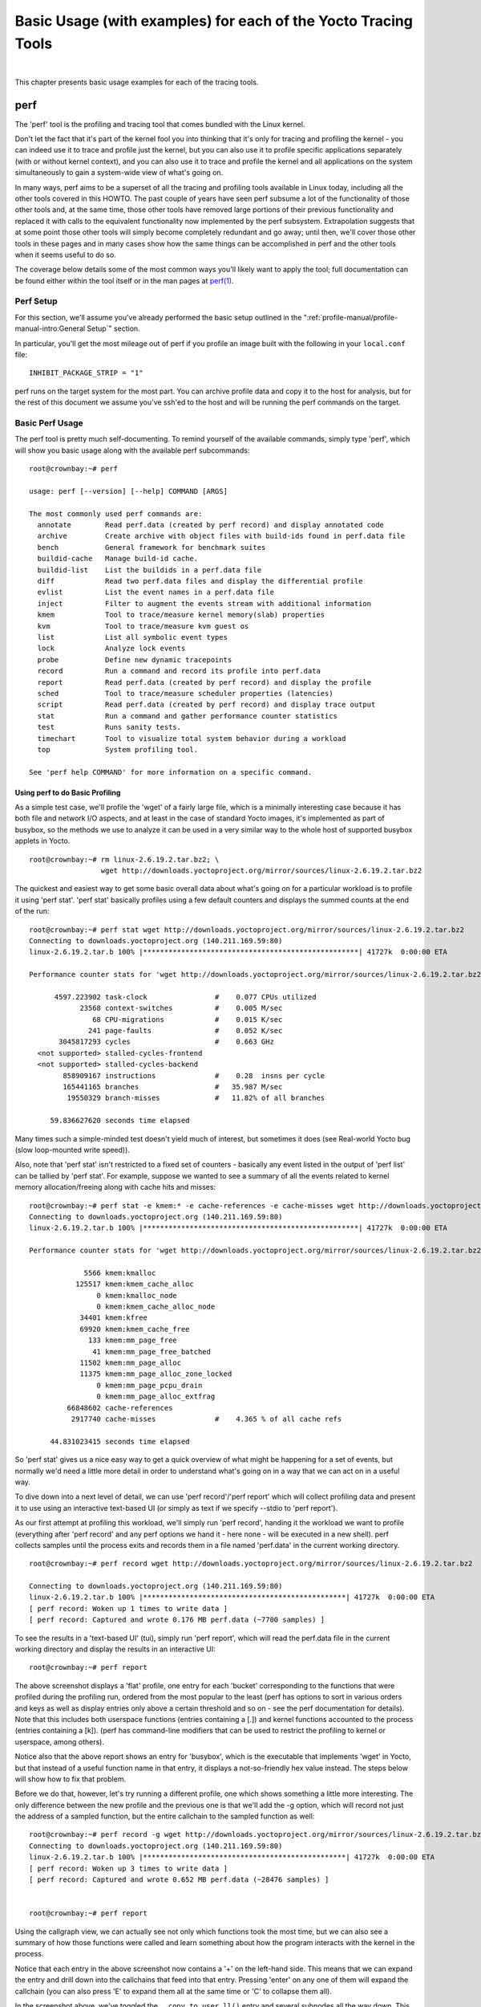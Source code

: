 .. SPDX-License-Identifier: CC-BY-SA-2.0-UK
.. highlight:: shell

***************************************************************
Basic Usage (with examples) for each of the Yocto Tracing Tools
***************************************************************

|

This chapter presents basic usage examples for each of the tracing
tools.

.. _profile-manual-perf:

perf
====

The 'perf' tool is the profiling and tracing tool that comes bundled
with the Linux kernel.

Don't let the fact that it's part of the kernel fool you into thinking
that it's only for tracing and profiling the kernel - you can indeed use
it to trace and profile just the kernel, but you can also use it to
profile specific applications separately (with or without kernel
context), and you can also use it to trace and profile the kernel and
all applications on the system simultaneously to gain a system-wide view
of what's going on.

In many ways, perf aims to be a superset of all the tracing and
profiling tools available in Linux today, including all the other tools
covered in this HOWTO. The past couple of years have seen perf subsume a
lot of the functionality of those other tools and, at the same time,
those other tools have removed large portions of their previous
functionality and replaced it with calls to the equivalent functionality
now implemented by the perf subsystem. Extrapolation suggests that at
some point those other tools will simply become completely redundant and
go away; until then, we'll cover those other tools in these pages and in
many cases show how the same things can be accomplished in perf and the
other tools when it seems useful to do so.

The coverage below details some of the most common ways you'll likely
want to apply the tool; full documentation can be found either within
the tool itself or in the man pages at
`perf(1) <http://linux.die.net/man/1/perf>`__.

.. _perf-setup:

Perf Setup
----------

For this section, we'll assume you've already performed the basic setup
outlined in the ":ref:`profile-manual/profile-manual-intro:General Setup`" section.

In particular, you'll get the most mileage out of perf if you profile an
image built with the following in your ``local.conf`` file: ::

   INHIBIT_PACKAGE_STRIP = "1"

perf runs on the target system for the most part. You can archive
profile data and copy it to the host for analysis, but for the rest of
this document we assume you've ssh'ed to the host and will be running
the perf commands on the target.

.. _perf-basic-usage:

Basic Perf Usage
----------------

The perf tool is pretty much self-documenting. To remind yourself of the
available commands, simply type 'perf', which will show you basic usage
along with the available perf subcommands: ::

   root@crownbay:~# perf

   usage: perf [--version] [--help] COMMAND [ARGS]

   The most commonly used perf commands are:
     annotate        Read perf.data (created by perf record) and display annotated code
     archive         Create archive with object files with build-ids found in perf.data file
     bench           General framework for benchmark suites
     buildid-cache   Manage build-id cache.
     buildid-list    List the buildids in a perf.data file
     diff            Read two perf.data files and display the differential profile
     evlist          List the event names in a perf.data file
     inject          Filter to augment the events stream with additional information
     kmem            Tool to trace/measure kernel memory(slab) properties
     kvm             Tool to trace/measure kvm guest os
     list            List all symbolic event types
     lock            Analyze lock events
     probe           Define new dynamic tracepoints
     record          Run a command and record its profile into perf.data
     report          Read perf.data (created by perf record) and display the profile
     sched           Tool to trace/measure scheduler properties (latencies)
     script          Read perf.data (created by perf record) and display trace output
     stat            Run a command and gather performance counter statistics
     test            Runs sanity tests.
     timechart       Tool to visualize total system behavior during a workload
     top             System profiling tool.

   See 'perf help COMMAND' for more information on a specific command.


Using perf to do Basic Profiling
~~~~~~~~~~~~~~~~~~~~~~~~~~~~~~~~

As a simple test case, we'll profile the 'wget' of a fairly large file,
which is a minimally interesting case because it has both file and
network I/O aspects, and at least in the case of standard Yocto images,
it's implemented as part of busybox, so the methods we use to analyze it
can be used in a very similar way to the whole host of supported busybox
applets in Yocto. ::

   root@crownbay:~# rm linux-2.6.19.2.tar.bz2; \
                    wget http://downloads.yoctoproject.org/mirror/sources/linux-2.6.19.2.tar.bz2

The quickest and easiest way to get some basic overall data about what's
going on for a particular workload is to profile it using 'perf stat'.
'perf stat' basically profiles using a few default counters and displays
the summed counts at the end of the run: ::

   root@crownbay:~# perf stat wget http://downloads.yoctoproject.org/mirror/sources/linux-2.6.19.2.tar.bz2
   Connecting to downloads.yoctoproject.org (140.211.169.59:80)
   linux-2.6.19.2.tar.b 100% |***************************************************| 41727k  0:00:00 ETA

   Performance counter stats for 'wget http://downloads.yoctoproject.org/mirror/sources/linux-2.6.19.2.tar.bz2':

         4597.223902 task-clock                #    0.077 CPUs utilized
               23568 context-switches          #    0.005 M/sec
                  68 CPU-migrations            #    0.015 K/sec
                 241 page-faults               #    0.052 K/sec
          3045817293 cycles                    #    0.663 GHz
     <not supported> stalled-cycles-frontend
     <not supported> stalled-cycles-backend
           858909167 instructions              #    0.28  insns per cycle
           165441165 branches                  #   35.987 M/sec
            19550329 branch-misses             #   11.82% of all branches

        59.836627620 seconds time elapsed

Many times such a simple-minded test doesn't yield much of
interest, but sometimes it does (see Real-world Yocto bug (slow
loop-mounted write speed)).

Also, note that 'perf stat' isn't restricted to a fixed set of counters
- basically any event listed in the output of 'perf list' can be tallied
by 'perf stat'. For example, suppose we wanted to see a summary of all
the events related to kernel memory allocation/freeing along with cache
hits and misses: ::

   root@crownbay:~# perf stat -e kmem:* -e cache-references -e cache-misses wget http://downloads.yoctoproject.org/mirror/sources/linux-2.6.19.2.tar.bz2
   Connecting to downloads.yoctoproject.org (140.211.169.59:80)
   linux-2.6.19.2.tar.b 100% |***************************************************| 41727k  0:00:00 ETA

   Performance counter stats for 'wget http://downloads.yoctoproject.org/mirror/sources/linux-2.6.19.2.tar.bz2':

                5566 kmem:kmalloc
              125517 kmem:kmem_cache_alloc
                   0 kmem:kmalloc_node
                   0 kmem:kmem_cache_alloc_node
               34401 kmem:kfree
               69920 kmem:kmem_cache_free
                 133 kmem:mm_page_free
                  41 kmem:mm_page_free_batched
               11502 kmem:mm_page_alloc
               11375 kmem:mm_page_alloc_zone_locked
                   0 kmem:mm_page_pcpu_drain
                   0 kmem:mm_page_alloc_extfrag
            66848602 cache-references
             2917740 cache-misses              #    4.365 % of all cache refs

        44.831023415 seconds time elapsed

So 'perf stat' gives us a nice easy
way to get a quick overview of what might be happening for a set of
events, but normally we'd need a little more detail in order to
understand what's going on in a way that we can act on in a useful way.

To dive down into a next level of detail, we can use 'perf record'/'perf
report' which will collect profiling data and present it to use using an
interactive text-based UI (or simply as text if we specify --stdio to
'perf report').

As our first attempt at profiling this workload, we'll simply run 'perf
record', handing it the workload we want to profile (everything after
'perf record' and any perf options we hand it - here none - will be
executed in a new shell). perf collects samples until the process exits
and records them in a file named 'perf.data' in the current working
directory. ::

   root@crownbay:~# perf record wget http://downloads.yoctoproject.org/mirror/sources/linux-2.6.19.2.tar.bz2

   Connecting to downloads.yoctoproject.org (140.211.169.59:80)
   linux-2.6.19.2.tar.b 100% |************************************************| 41727k  0:00:00 ETA
   [ perf record: Woken up 1 times to write data ]
   [ perf record: Captured and wrote 0.176 MB perf.data (~7700 samples) ]

To see the results in a
'text-based UI' (tui), simply run 'perf report', which will read the
perf.data file in the current working directory and display the results
in an interactive UI: ::

   root@crownbay:~# perf report

.. image:: figures/perf-wget-flat-stripped.png
   :align: center

The above screenshot displays a 'flat' profile, one entry for each
'bucket' corresponding to the functions that were profiled during the
profiling run, ordered from the most popular to the least (perf has
options to sort in various orders and keys as well as display entries
only above a certain threshold and so on - see the perf documentation
for details). Note that this includes both userspace functions (entries
containing a [.]) and kernel functions accounted to the process (entries
containing a [k]). (perf has command-line modifiers that can be used to
restrict the profiling to kernel or userspace, among others).

Notice also that the above report shows an entry for 'busybox', which is
the executable that implements 'wget' in Yocto, but that instead of a
useful function name in that entry, it displays a not-so-friendly hex
value instead. The steps below will show how to fix that problem.

Before we do that, however, let's try running a different profile, one
which shows something a little more interesting. The only difference
between the new profile and the previous one is that we'll add the -g
option, which will record not just the address of a sampled function,
but the entire callchain to the sampled function as well: ::

   root@crownbay:~# perf record -g wget http://downloads.yoctoproject.org/mirror/sources/linux-2.6.19.2.tar.bz2
   Connecting to downloads.yoctoproject.org (140.211.169.59:80)
   linux-2.6.19.2.tar.b 100% |************************************************| 41727k  0:00:00 ETA
   [ perf record: Woken up 3 times to write data ]
   [ perf record: Captured and wrote 0.652 MB perf.data (~28476 samples) ]


   root@crownbay:~# perf report

.. image:: figures/perf-wget-g-copy-to-user-expanded-stripped.png
   :align: center

Using the callgraph view, we can actually see not only which functions
took the most time, but we can also see a summary of how those functions
were called and learn something about how the program interacts with the
kernel in the process.

Notice that each entry in the above screenshot now contains a '+' on the
left-hand side. This means that we can expand the entry and drill down
into the callchains that feed into that entry. Pressing 'enter' on any
one of them will expand the callchain (you can also press 'E' to expand
them all at the same time or 'C' to collapse them all).

In the screenshot above, we've toggled the ``__copy_to_user_ll()`` entry
and several subnodes all the way down. This lets us see which callchains
contributed to the profiled ``__copy_to_user_ll()`` function which
contributed 1.77% to the total profile.

As a bit of background explanation for these callchains, think about
what happens at a high level when you run wget to get a file out on the
network. Basically what happens is that the data comes into the kernel
via the network connection (socket) and is passed to the userspace
program 'wget' (which is actually a part of busybox, but that's not
important for now), which takes the buffers the kernel passes to it and
writes it to a disk file to save it.

The part of this process that we're looking at in the above call stacks
is the part where the kernel passes the data it's read from the socket
down to wget i.e. a copy-to-user.

Notice also that here there's also a case where the hex value is
displayed in the callstack, here in the expanded ``sys_clock_gettime()``
function. Later we'll see it resolve to a userspace function call in
busybox.

.. image:: figures/perf-wget-g-copy-from-user-expanded-stripped.png
   :align: center

The above screenshot shows the other half of the journey for the data -
from the wget program's userspace buffers to disk. To get the buffers to
disk, the wget program issues a ``write(2)``, which does a ``copy-from-user`` to
the kernel, which then takes care via some circuitous path (probably
also present somewhere in the profile data), to get it safely to disk.

Now that we've seen the basic layout of the profile data and the basics
of how to extract useful information out of it, let's get back to the
task at hand and see if we can get some basic idea about where the time
is spent in the program we're profiling, wget. Remember that wget is
actually implemented as an applet in busybox, so while the process name
is 'wget', the executable we're actually interested in is busybox. So
let's expand the first entry containing busybox:

.. image:: figures/perf-wget-busybox-expanded-stripped.png
   :align: center

Again, before we expanded we saw that the function was labeled with a
hex value instead of a symbol as with most of the kernel entries.
Expanding the busybox entry doesn't make it any better.

The problem is that perf can't find the symbol information for the
busybox binary, which is actually stripped out by the Yocto build
system.

One way around that is to put the following in your ``local.conf`` file
when you build the image: ::

   INHIBIT_PACKAGE_STRIP = "1"

However, we already have an image with the binaries stripped, so
what can we do to get perf to resolve the symbols? Basically we need to
install the debuginfo for the busybox package.

To generate the debug info for the packages in the image, we can add
``dbg-pkgs`` to :term:`EXTRA_IMAGE_FEATURES` in ``local.conf``. For example: ::

   EXTRA_IMAGE_FEATURES = "debug-tweaks tools-profile dbg-pkgs"

Additionally, in order to generate the type of debuginfo that perf
understands, we also need to set
:term:`PACKAGE_DEBUG_SPLIT_STYLE`
in the ``local.conf`` file: ::

   PACKAGE_DEBUG_SPLIT_STYLE = 'debug-file-directory'

Once we've done that, we can install the
debuginfo for busybox. The debug packages once built can be found in
``build/tmp/deploy/rpm/*`` on the host system. Find the busybox-dbg-...rpm
file and copy it to the target. For example: ::

   [trz@empanada core2]$ scp /home/trz/yocto/crownbay-tracing-dbg/build/tmp/deploy/rpm/core2_32/busybox-dbg-1.20.2-r2.core2_32.rpm root@192.168.1.31:
   busybox-dbg-1.20.2-r2.core2_32.rpm                     100% 1826KB   1.8MB/s   00:01

Now install the debug rpm on the target: ::

   root@crownbay:~# rpm -i busybox-dbg-1.20.2-r2.core2_32.rpm

Now that the debuginfo is installed, we see that the busybox entries now display
their functions symbolically:

.. image:: figures/perf-wget-busybox-debuginfo.png
   :align: center

If we expand one of the entries and press 'enter' on a leaf node, we're
presented with a menu of actions we can take to get more information
related to that entry:

.. image:: figures/perf-wget-busybox-dso-zoom-menu.png
   :align: center

One of these actions allows us to show a view that displays a
busybox-centric view of the profiled functions (in this case we've also
expanded all the nodes using the 'E' key):

.. image:: figures/perf-wget-busybox-dso-zoom.png
   :align: center

Finally, we can see that now that the busybox debuginfo is installed,
the previously unresolved symbol in the ``sys_clock_gettime()`` entry
mentioned previously is now resolved, and shows that the
sys_clock_gettime system call that was the source of 6.75% of the
copy-to-user overhead was initiated by the ``handle_input()`` busybox
function:

.. image:: figures/perf-wget-g-copy-to-user-expanded-debuginfo.png
   :align: center

At the lowest level of detail, we can dive down to the assembly level
and see which instructions caused the most overhead in a function.
Pressing 'enter' on the 'udhcpc_main' function, we're again presented
with a menu:

.. image:: figures/perf-wget-busybox-annotate-menu.png
   :align: center

Selecting 'Annotate udhcpc_main', we get a detailed listing of
percentages by instruction for the udhcpc_main function. From the
display, we can see that over 50% of the time spent in this function is
taken up by a couple tests and the move of a constant (1) to a register:

.. image:: figures/perf-wget-busybox-annotate-udhcpc.png
   :align: center

As a segue into tracing, let's try another profile using a different
counter, something other than the default 'cycles'.

The tracing and profiling infrastructure in Linux has become unified in
a way that allows us to use the same tool with a completely different
set of counters, not just the standard hardware counters that
traditional tools have had to restrict themselves to (of course the
traditional tools can also make use of the expanded possibilities now
available to them, and in some cases have, as mentioned previously).

We can get a list of the available events that can be used to profile a
workload via 'perf list': ::

   root@crownbay:~# perf list

   List of pre-defined events (to be used in -e):
    cpu-cycles OR cycles                               [Hardware event]
    stalled-cycles-frontend OR idle-cycles-frontend    [Hardware event]
    stalled-cycles-backend OR idle-cycles-backend      [Hardware event]
    instructions                                       [Hardware event]
    cache-references                                   [Hardware event]
    cache-misses                                       [Hardware event]
    branch-instructions OR branches                    [Hardware event]
    branch-misses                                      [Hardware event]
    bus-cycles                                         [Hardware event]
    ref-cycles                                         [Hardware event]

    cpu-clock                                          [Software event]
    task-clock                                         [Software event]
    page-faults OR faults                              [Software event]
    minor-faults                                       [Software event]
    major-faults                                       [Software event]
    context-switches OR cs                             [Software event]
    cpu-migrations OR migrations                       [Software event]
    alignment-faults                                   [Software event]
    emulation-faults                                   [Software event]

    L1-dcache-loads                                    [Hardware cache event]
    L1-dcache-load-misses                              [Hardware cache event]
    L1-dcache-prefetch-misses                          [Hardware cache event]
    L1-icache-loads                                    [Hardware cache event]
    L1-icache-load-misses                              [Hardware cache event]
    .
    .
    .
    rNNN                                               [Raw hardware event descriptor]
    cpu/t1=v1[,t2=v2,t3 ...]/modifier                  [Raw hardware event descriptor]
     (see 'perf list --help' on how to encode it)

    mem:<addr>[:access]                                [Hardware breakpoint]

    sunrpc:rpc_call_status                             [Tracepoint event]
    sunrpc:rpc_bind_status                             [Tracepoint event]
    sunrpc:rpc_connect_status                          [Tracepoint event]
    sunrpc:rpc_task_begin                              [Tracepoint event]
    skb:kfree_skb                                      [Tracepoint event]
    skb:consume_skb                                    [Tracepoint event]
    skb:skb_copy_datagram_iovec                        [Tracepoint event]
    net:net_dev_xmit                                   [Tracepoint event]
    net:net_dev_queue                                  [Tracepoint event]
    net:netif_receive_skb                              [Tracepoint event]
    net:netif_rx                                       [Tracepoint event]
    napi:napi_poll                                     [Tracepoint event]
    sock:sock_rcvqueue_full                            [Tracepoint event]
    sock:sock_exceed_buf_limit                         [Tracepoint event]
    udp:udp_fail_queue_rcv_skb                         [Tracepoint event]
    hda:hda_send_cmd                                   [Tracepoint event]
    hda:hda_get_response                               [Tracepoint event]
    hda:hda_bus_reset                                  [Tracepoint event]
    scsi:scsi_dispatch_cmd_start                       [Tracepoint event]
    scsi:scsi_dispatch_cmd_error                       [Tracepoint event]
    scsi:scsi_eh_wakeup                                [Tracepoint event]
    drm:drm_vblank_event                               [Tracepoint event]
    drm:drm_vblank_event_queued                        [Tracepoint event]
    drm:drm_vblank_event_delivered                     [Tracepoint event]
    random:mix_pool_bytes                              [Tracepoint event]
    random:mix_pool_bytes_nolock                       [Tracepoint event]
    random:credit_entropy_bits                         [Tracepoint event]
    gpio:gpio_direction                                [Tracepoint event]
    gpio:gpio_value                                    [Tracepoint event]
    block:block_rq_abort                               [Tracepoint event]
    block:block_rq_requeue                             [Tracepoint event]
    block:block_rq_issue                               [Tracepoint event]
    block:block_bio_bounce                             [Tracepoint event]
    block:block_bio_complete                           [Tracepoint event]
    block:block_bio_backmerge                          [Tracepoint event]
    .
    .
    writeback:writeback_wake_thread                    [Tracepoint event]
    writeback:writeback_wake_forker_thread             [Tracepoint event]
    writeback:writeback_bdi_register                   [Tracepoint event]
    .
    .
    writeback:writeback_single_inode_requeue           [Tracepoint event]
    writeback:writeback_single_inode                   [Tracepoint event]
    kmem:kmalloc                                       [Tracepoint event]
    kmem:kmem_cache_alloc                              [Tracepoint event]
    kmem:mm_page_alloc                                 [Tracepoint event]
    kmem:mm_page_alloc_zone_locked                     [Tracepoint event]
    kmem:mm_page_pcpu_drain                            [Tracepoint event]
    kmem:mm_page_alloc_extfrag                         [Tracepoint event]
    vmscan:mm_vmscan_kswapd_sleep                      [Tracepoint event]
    vmscan:mm_vmscan_kswapd_wake                       [Tracepoint event]
    vmscan:mm_vmscan_wakeup_kswapd                     [Tracepoint event]
    vmscan:mm_vmscan_direct_reclaim_begin              [Tracepoint event]
    .
    .
    module:module_get                                  [Tracepoint event]
    module:module_put                                  [Tracepoint event]
    module:module_request                              [Tracepoint event]
    sched:sched_kthread_stop                           [Tracepoint event]
    sched:sched_wakeup                                 [Tracepoint event]
    sched:sched_wakeup_new                             [Tracepoint event]
    sched:sched_process_fork                           [Tracepoint event]
    sched:sched_process_exec                           [Tracepoint event]
    sched:sched_stat_runtime                           [Tracepoint event]
    rcu:rcu_utilization                                [Tracepoint event]
    workqueue:workqueue_queue_work                     [Tracepoint event]
    workqueue:workqueue_execute_end                    [Tracepoint event]
    signal:signal_generate                             [Tracepoint event]
    signal:signal_deliver                              [Tracepoint event]
    timer:timer_init                                   [Tracepoint event]
    timer:timer_start                                  [Tracepoint event]
    timer:hrtimer_cancel                               [Tracepoint event]
    timer:itimer_state                                 [Tracepoint event]
    timer:itimer_expire                                [Tracepoint event]
    irq:irq_handler_entry                              [Tracepoint event]
    irq:irq_handler_exit                               [Tracepoint event]
    irq:softirq_entry                                  [Tracepoint event]
    irq:softirq_exit                                   [Tracepoint event]
    irq:softirq_raise                                  [Tracepoint event]
    printk:console                                     [Tracepoint event]
    task:task_newtask                                  [Tracepoint event]
    task:task_rename                                   [Tracepoint event]
    syscalls:sys_enter_socketcall                      [Tracepoint event]
    syscalls:sys_exit_socketcall                       [Tracepoint event]
    .
    .
    .
    syscalls:sys_enter_unshare                         [Tracepoint event]
    syscalls:sys_exit_unshare                          [Tracepoint event]
    raw_syscalls:sys_enter                             [Tracepoint event]
    raw_syscalls:sys_exit                              [Tracepoint event]

.. admonition:: Tying it Together

   These are exactly the same set of events defined by the trace event
   subsystem and exposed by ftrace/tracecmd/kernelshark as files in
   /sys/kernel/debug/tracing/events, by SystemTap as
   kernel.trace("tracepoint_name") and (partially) accessed by LTTng.

Only a subset of these would be of interest to us when looking at this
workload, so let's choose the most likely subsystems (identified by the
string before the colon in the Tracepoint events) and do a 'perf stat'
run using only those wildcarded subsystems: ::

   root@crownbay:~# perf stat -e skb:* -e net:* -e napi:* -e sched:* -e workqueue:* -e irq:* -e syscalls:* wget http://downloads.yoctoproject.org/mirror/sources/linux-2.6.19.2.tar.bz2
   Performance counter stats for 'wget http://downloads.yoctoproject.org/mirror/sources/linux-2.6.19.2.tar.bz2':

               23323 skb:kfree_skb
                   0 skb:consume_skb
               49897 skb:skb_copy_datagram_iovec
                6217 net:net_dev_xmit
                6217 net:net_dev_queue
                7962 net:netif_receive_skb
                   2 net:netif_rx
                8340 napi:napi_poll
                   0 sched:sched_kthread_stop
                   0 sched:sched_kthread_stop_ret
                3749 sched:sched_wakeup
                   0 sched:sched_wakeup_new
                   0 sched:sched_switch
                  29 sched:sched_migrate_task
                   0 sched:sched_process_free
                   1 sched:sched_process_exit
                   0 sched:sched_wait_task
                   0 sched:sched_process_wait
                   0 sched:sched_process_fork
                   1 sched:sched_process_exec
                   0 sched:sched_stat_wait
       2106519415641 sched:sched_stat_sleep
                   0 sched:sched_stat_iowait
           147453613 sched:sched_stat_blocked
         12903026955 sched:sched_stat_runtime
                   0 sched:sched_pi_setprio
                3574 workqueue:workqueue_queue_work
                3574 workqueue:workqueue_activate_work
                   0 workqueue:workqueue_execute_start
                   0 workqueue:workqueue_execute_end
               16631 irq:irq_handler_entry
               16631 irq:irq_handler_exit
               28521 irq:softirq_entry
               28521 irq:softirq_exit
               28728 irq:softirq_raise
                   1 syscalls:sys_enter_sendmmsg
                   1 syscalls:sys_exit_sendmmsg
                   0 syscalls:sys_enter_recvmmsg
                   0 syscalls:sys_exit_recvmmsg
                  14 syscalls:sys_enter_socketcall
                  14 syscalls:sys_exit_socketcall
                     .
                     .
                     .
               16965 syscalls:sys_enter_read
               16965 syscalls:sys_exit_read
               12854 syscalls:sys_enter_write
               12854 syscalls:sys_exit_write
                     .
                     .
                     .

        58.029710972 seconds time elapsed



Let's pick one of these tracepoints
and tell perf to do a profile using it as the sampling event: ::

   root@crownbay:~# perf record -g -e sched:sched_wakeup wget http://downloads.yoctoproject.org/mirror/sources/linux-2.6.19.2.tar.bz2

.. image:: figures/sched-wakeup-profile.png
   :align: center

The screenshot above shows the results of running a profile using
sched:sched_switch tracepoint, which shows the relative costs of various
paths to sched_wakeup (note that sched_wakeup is the name of the
tracepoint - it's actually defined just inside ttwu_do_wakeup(), which
accounts for the function name actually displayed in the profile:

.. code-block:: c

     /*
      * Mark the task runnable and perform wakeup-preemption.
      */
     static void
     ttwu_do_wakeup(struct rq *rq, struct task_struct *p, int wake_flags)
     {
          trace_sched_wakeup(p, true);
          .
          .
          .
     }

A couple of the more interesting
callchains are expanded and displayed above, basically some network
receive paths that presumably end up waking up wget (busybox) when
network data is ready.

Note that because tracepoints are normally used for tracing, the default
sampling period for tracepoints is 1 i.e. for tracepoints perf will
sample on every event occurrence (this can be changed using the -c
option). This is in contrast to hardware counters such as for example
the default 'cycles' hardware counter used for normal profiling, where
sampling periods are much higher (in the thousands) because profiling
should have as low an overhead as possible and sampling on every cycle
would be prohibitively expensive.

Using perf to do Basic Tracing
~~~~~~~~~~~~~~~~~~~~~~~~~~~~~~

Profiling is a great tool for solving many problems or for getting a
high-level view of what's going on with a workload or across the system.
It is however by definition an approximation, as suggested by the most
prominent word associated with it, 'sampling'. On the one hand, it
allows a representative picture of what's going on in the system to be
cheaply taken, but on the other hand, that cheapness limits its utility
when that data suggests a need to 'dive down' more deeply to discover
what's really going on. In such cases, the only way to see what's really
going on is to be able to look at (or summarize more intelligently) the
individual steps that go into the higher-level behavior exposed by the
coarse-grained profiling data.

As a concrete example, we can trace all the events we think might be
applicable to our workload: ::

   root@crownbay:~# perf record -g -e skb:* -e net:* -e napi:* -e sched:sched_switch -e sched:sched_wakeup -e irq:*
    -e syscalls:sys_enter_read -e syscalls:sys_exit_read -e syscalls:sys_enter_write -e syscalls:sys_exit_write
    wget http://downloads.yoctoproject.org/mirror/sources/linux-2.6.19.2.tar.bz2

We can look at the raw trace output using 'perf script' with no
arguments: ::

   root@crownbay:~# perf script

         perf  1262 [000] 11624.857082: sys_exit_read: 0x0
         perf  1262 [000] 11624.857193: sched_wakeup: comm=migration/0 pid=6 prio=0 success=1 target_cpu=000
         wget  1262 [001] 11624.858021: softirq_raise: vec=1 [action=TIMER]
         wget  1262 [001] 11624.858074: softirq_entry: vec=1 [action=TIMER]
         wget  1262 [001] 11624.858081: softirq_exit: vec=1 [action=TIMER]
         wget  1262 [001] 11624.858166: sys_enter_read: fd: 0x0003, buf: 0xbf82c940, count: 0x0200
         wget  1262 [001] 11624.858177: sys_exit_read: 0x200
         wget  1262 [001] 11624.858878: kfree_skb: skbaddr=0xeb248d80 protocol=0 location=0xc15a5308
         wget  1262 [001] 11624.858945: kfree_skb: skbaddr=0xeb248000 protocol=0 location=0xc15a5308
         wget  1262 [001] 11624.859020: softirq_raise: vec=1 [action=TIMER]
         wget  1262 [001] 11624.859076: softirq_entry: vec=1 [action=TIMER]
         wget  1262 [001] 11624.859083: softirq_exit: vec=1 [action=TIMER]
         wget  1262 [001] 11624.859167: sys_enter_read: fd: 0x0003, buf: 0xb7720000, count: 0x0400
         wget  1262 [001] 11624.859192: sys_exit_read: 0x1d7
         wget  1262 [001] 11624.859228: sys_enter_read: fd: 0x0003, buf: 0xb7720000, count: 0x0400
         wget  1262 [001] 11624.859233: sys_exit_read: 0x0
         wget  1262 [001] 11624.859573: sys_enter_read: fd: 0x0003, buf: 0xbf82c580, count: 0x0200
         wget  1262 [001] 11624.859584: sys_exit_read: 0x200
         wget  1262 [001] 11624.859864: sys_enter_read: fd: 0x0003, buf: 0xb7720000, count: 0x0400
         wget  1262 [001] 11624.859888: sys_exit_read: 0x400
         wget  1262 [001] 11624.859935: sys_enter_read: fd: 0x0003, buf: 0xb7720000, count: 0x0400
         wget  1262 [001] 11624.859944: sys_exit_read: 0x400

This gives us a detailed timestamped sequence of events that occurred within the
workload with respect to those events.

In many ways, profiling can be viewed as a subset of tracing -
theoretically, if you have a set of trace events that's sufficient to
capture all the important aspects of a workload, you can derive any of
the results or views that a profiling run can.

Another aspect of traditional profiling is that while powerful in many
ways, it's limited by the granularity of the underlying data. Profiling
tools offer various ways of sorting and presenting the sample data,
which make it much more useful and amenable to user experimentation, but
in the end it can't be used in an open-ended way to extract data that
just isn't present as a consequence of the fact that conceptually, most
of it has been thrown away.

Full-blown detailed tracing data does however offer the opportunity to
manipulate and present the information collected during a tracing run in
an infinite variety of ways.

Another way to look at it is that there are only so many ways that the
'primitive' counters can be used on their own to generate interesting
output; to get anything more complicated than simple counts requires
some amount of additional logic, which is typically very specific to the
problem at hand. For example, if we wanted to make use of a 'counter'
that maps to the value of the time difference between when a process was
scheduled to run on a processor and the time it actually ran, we
wouldn't expect such a counter to exist on its own, but we could derive
one called say 'wakeup_latency' and use it to extract a useful view of
that metric from trace data. Likewise, we really can't figure out from
standard profiling tools how much data every process on the system reads
and writes, along with how many of those reads and writes fail
completely. If we have sufficient trace data, however, we could with the
right tools easily extract and present that information, but we'd need
something other than pre-canned profiling tools to do that.

Luckily, there is a general-purpose way to handle such needs, called
'programming languages'. Making programming languages easily available
to apply to such problems given the specific format of data is called a
'programming language binding' for that data and language. Perf supports
two programming language bindings, one for Python and one for Perl.

.. admonition:: Tying it Together

   Language bindings for manipulating and aggregating trace data are of
   course not a new idea. One of the first projects to do this was IBM's
   DProbes dpcc compiler, an ANSI C compiler which targeted a low-level
   assembly language running on an in-kernel interpreter on the target
   system. This is exactly analogous to what Sun's DTrace did, except
   that DTrace invented its own language for the purpose. Systemtap,
   heavily inspired by DTrace, also created its own one-off language,
   but rather than running the product on an in-kernel interpreter,
   created an elaborate compiler-based machinery to translate its
   language into kernel modules written in C.

Now that we have the trace data in perf.data, we can use 'perf script
-g' to generate a skeleton script with handlers for the read/write
entry/exit events we recorded: ::

   root@crownbay:~# perf script -g python
   generated Python script: perf-script.py

The skeleton script simply creates a python function for each event type in the
perf.data file. The body of each function simply prints the event name along
with its parameters. For example:

.. code-block:: python

   def net__netif_rx(event_name, context, common_cpu,
          common_secs, common_nsecs, common_pid, common_comm,
          skbaddr, len, name):
                  print_header(event_name, common_cpu, common_secs, common_nsecs,
                          common_pid, common_comm)

                  print "skbaddr=%u, len=%u, name=%s\n" % (skbaddr, len, name),

We can run that script directly to print all of the events contained in the
perf.data file: ::

   root@crownbay:~# perf script -s perf-script.py

   in trace_begin
   syscalls__sys_exit_read     0 11624.857082795     1262 perf                  nr=3, ret=0
   sched__sched_wakeup      0 11624.857193498     1262 perf                  comm=migration/0, pid=6, prio=0,      success=1, target_cpu=0
   irq__softirq_raise       1 11624.858021635     1262 wget                  vec=TIMER
   irq__softirq_entry       1 11624.858074075     1262 wget                  vec=TIMER
   irq__softirq_exit        1 11624.858081389     1262 wget                  vec=TIMER
   syscalls__sys_enter_read     1 11624.858166434     1262 wget                  nr=3, fd=3, buf=3213019456,      count=512
   syscalls__sys_exit_read     1 11624.858177924     1262 wget                  nr=3, ret=512
   skb__kfree_skb           1 11624.858878188     1262 wget                  skbaddr=3945041280,           location=3243922184, protocol=0
   skb__kfree_skb           1 11624.858945608     1262 wget                  skbaddr=3945037824,      location=3243922184, protocol=0
   irq__softirq_raise       1 11624.859020942     1262 wget                  vec=TIMER
   irq__softirq_entry       1 11624.859076935     1262 wget                  vec=TIMER
   irq__softirq_exit        1 11624.859083469     1262 wget                  vec=TIMER
   syscalls__sys_enter_read     1 11624.859167565     1262 wget                  nr=3, fd=3, buf=3077701632,      count=1024
   syscalls__sys_exit_read     1 11624.859192533     1262 wget                  nr=3, ret=471
   syscalls__sys_enter_read     1 11624.859228072     1262 wget                  nr=3, fd=3, buf=3077701632,      count=1024
   syscalls__sys_exit_read     1 11624.859233707     1262 wget                  nr=3, ret=0
   syscalls__sys_enter_read     1 11624.859573008     1262 wget                  nr=3, fd=3, buf=3213018496,      count=512
   syscalls__sys_exit_read     1 11624.859584818     1262 wget                  nr=3, ret=512
   syscalls__sys_enter_read     1 11624.859864562     1262 wget                  nr=3, fd=3, buf=3077701632,      count=1024
   syscalls__sys_exit_read     1 11624.859888770     1262 wget                  nr=3, ret=1024
   syscalls__sys_enter_read     1 11624.859935140     1262 wget                  nr=3, fd=3, buf=3077701632,      count=1024
   syscalls__sys_exit_read     1 11624.859944032     1262 wget                  nr=3, ret=1024

That in itself isn't very useful; after all, we can accomplish pretty much the
same thing by simply running 'perf script' without arguments in the same
directory as the perf.data file.

We can however replace the print statements in the generated function
bodies with whatever we want, and thereby make it infinitely more
useful.

As a simple example, let's just replace the print statements in the
function bodies with a simple function that does nothing but increment a
per-event count. When the program is run against a perf.data file, each
time a particular event is encountered, a tally is incremented for that
event. For example:

.. code-block:: python

   def net__netif_rx(event_name, context, common_cpu,
          common_secs, common_nsecs, common_pid, common_comm,
          skbaddr, len, name):
              inc_counts(event_name)

Each event handler function in the generated code
is modified to do this. For convenience, we define a common function
called inc_counts() that each handler calls; inc_counts() simply tallies
a count for each event using the 'counts' hash, which is a specialized
hash function that does Perl-like autovivification, a capability that's
extremely useful for kinds of multi-level aggregation commonly used in
processing traces (see perf's documentation on the Python language
binding for details):

.. code-block:: python

     counts = autodict()

     def inc_counts(event_name):
            try:
                    counts[event_name] += 1
            except TypeError:
                    counts[event_name] = 1

Finally, at the end of the trace processing run, we want to print the
result of all the per-event tallies. For that, we use the special
'trace_end()' function:

.. code-block:: python

     def trace_end():
            for event_name, count in counts.iteritems():
                    print "%-40s %10s\n" % (event_name, count)

The end result is a summary of all the events recorded in the trace: ::

   skb__skb_copy_datagram_iovec                  13148
   irq__softirq_entry                             4796
   irq__irq_handler_exit                          3805
   irq__softirq_exit                              4795
   syscalls__sys_enter_write                      8990
   net__net_dev_xmit                               652
   skb__kfree_skb                                 4047
   sched__sched_wakeup                            1155
   irq__irq_handler_entry                         3804
   irq__softirq_raise                             4799
   net__net_dev_queue                              652
   syscalls__sys_enter_read                      17599
   net__netif_receive_skb                         1743
   syscalls__sys_exit_read                       17598
   net__netif_rx                                     2
   napi__napi_poll                                1877
   syscalls__sys_exit_write                       8990

Note that this is
pretty much exactly the same information we get from 'perf stat', which
goes a little way to support the idea mentioned previously that given
the right kind of trace data, higher-level profiling-type summaries can
be derived from it.

Documentation on using the `'perf script' python
binding <http://linux.die.net/man/1/perf-script-python>`__.

System-Wide Tracing and Profiling
~~~~~~~~~~~~~~~~~~~~~~~~~~~~~~~~~

The examples so far have focused on tracing a particular program or
workload - in other words, every profiling run has specified the program
to profile in the command-line e.g. 'perf record wget ...'.

It's also possible, and more interesting in many cases, to run a
system-wide profile or trace while running the workload in a separate
shell.

To do system-wide profiling or tracing, you typically use the -a flag to
'perf record'.

To demonstrate this, open up one window and start the profile using the
-a flag (press Ctrl-C to stop tracing): ::

   root@crownbay:~# perf record -g -a
   ^C[ perf record: Woken up 6 times to write data ]
   [ perf record: Captured and wrote 1.400 MB perf.data (~61172 samples) ]

In another window, run the wget test: ::

   root@crownbay:~# wget http://downloads.yoctoproject.org/mirror/sources/linux-2.6.19.2.tar.bz2
   Connecting to downloads.yoctoproject.org (140.211.169.59:80)
   linux-2.6.19.2.tar.b 100% \|*******************************\| 41727k 0:00:00 ETA

Here we see entries not only for our wget load, but for
other processes running on the system as well:

.. image:: figures/perf-systemwide.png
   :align: center

In the snapshot above, we can see callchains that originate in libc, and
a callchain from Xorg that demonstrates that we're using a proprietary X
driver in userspace (notice the presence of 'PVR' and some other
unresolvable symbols in the expanded Xorg callchain).

Note also that we have both kernel and userspace entries in the above
snapshot. We can also tell perf to focus on userspace but providing a
modifier, in this case 'u', to the 'cycles' hardware counter when we
record a profile: ::

   root@crownbay:~# perf record -g -a -e cycles:u
   ^C[ perf record: Woken up 2 times to write data ]
   [ perf record: Captured and wrote 0.376 MB perf.data (~16443 samples) ]

.. image:: figures/perf-report-cycles-u.png
   :align: center

Notice in the screenshot above, we see only userspace entries ([.])

Finally, we can press 'enter' on a leaf node and select the 'Zoom into
DSO' menu item to show only entries associated with a specific DSO. In
the screenshot below, we've zoomed into the 'libc' DSO which shows all
the entries associated with the libc-xxx.so DSO.

.. image:: figures/perf-systemwide-libc.png
   :align: center

We can also use the system-wide -a switch to do system-wide tracing.
Here we'll trace a couple of scheduler events: ::

   root@crownbay:~# perf record -a -e sched:sched_switch -e sched:sched_wakeup
   ^C[ perf record: Woken up 38 times to write data ]
   [ perf record: Captured and wrote 9.780 MB perf.data (~427299 samples) ]

We can look at the raw output using 'perf script' with no arguments: ::

   root@crownbay:~# perf script

              perf  1383 [001]  6171.460045: sched_wakeup: comm=kworker/1:1 pid=21 prio=120 success=1 target_cpu=001
              perf  1383 [001]  6171.460066: sched_switch: prev_comm=perf prev_pid=1383 prev_prio=120 prev_state=R+ ==> next_comm=kworker/1:1 next_pid=21 next_prio=120
       kworker/1:1    21 [001]  6171.460093: sched_switch: prev_comm=kworker/1:1 prev_pid=21 prev_prio=120 prev_state=S ==> next_comm=perf next_pid=1383 next_prio=120
           swapper     0 [000]  6171.468063: sched_wakeup: comm=kworker/0:3 pid=1209 prio=120 success=1 target_cpu=000
           swapper     0 [000]  6171.468107: sched_switch: prev_comm=swapper/0 prev_pid=0 prev_prio=120 prev_state=R ==> next_comm=kworker/0:3 next_pid=1209 next_prio=120
       kworker/0:3  1209 [000]  6171.468143: sched_switch: prev_comm=kworker/0:3 prev_pid=1209 prev_prio=120 prev_state=S ==> next_comm=swapper/0 next_pid=0 next_prio=120
              perf  1383 [001]  6171.470039: sched_wakeup: comm=kworker/1:1 pid=21 prio=120 success=1 target_cpu=001
              perf  1383 [001]  6171.470058: sched_switch: prev_comm=perf prev_pid=1383 prev_prio=120 prev_state=R+ ==> next_comm=kworker/1:1 next_pid=21 next_prio=120
       kworker/1:1    21 [001]  6171.470082: sched_switch: prev_comm=kworker/1:1 prev_pid=21 prev_prio=120 prev_state=S ==> next_comm=perf next_pid=1383 next_prio=120
              perf  1383 [001]  6171.480035: sched_wakeup: comm=kworker/1:1 pid=21 prio=120 success=1 target_cpu=001

.. _perf-filtering:

Filtering
^^^^^^^^^

Notice that there are a lot of events that don't really have anything to
do with what we're interested in, namely events that schedule 'perf'
itself in and out or that wake perf up. We can get rid of those by using
the '--filter' option - for each event we specify using -e, we can add a
--filter after that to filter out trace events that contain fields with
specific values: ::

   root@crownbay:~# perf record -a -e sched:sched_switch --filter 'next_comm != perf && prev_comm != perf' -e sched:sched_wakeup --filter 'comm != perf'
   ^C[ perf record: Woken up 38 times to write data ]
   [ perf record: Captured and wrote 9.688 MB perf.data (~423279 samples) ]


   root@crownbay:~# perf script

           swapper     0 [000]  7932.162180: sched_switch: prev_comm=swapper/0 prev_pid=0 prev_prio=120 prev_state=R ==> next_comm=kworker/0:3 next_pid=1209 next_prio=120
       kworker/0:3  1209 [000]  7932.162236: sched_switch: prev_comm=kworker/0:3 prev_pid=1209 prev_prio=120 prev_state=S ==> next_comm=swapper/0 next_pid=0 next_prio=120
              perf  1407 [001]  7932.170048: sched_wakeup: comm=kworker/1:1 pid=21 prio=120 success=1 target_cpu=001
              perf  1407 [001]  7932.180044: sched_wakeup: comm=kworker/1:1 pid=21 prio=120 success=1 target_cpu=001
              perf  1407 [001]  7932.190038: sched_wakeup: comm=kworker/1:1 pid=21 prio=120 success=1 target_cpu=001
              perf  1407 [001]  7932.200044: sched_wakeup: comm=kworker/1:1 pid=21 prio=120 success=1 target_cpu=001
              perf  1407 [001]  7932.210044: sched_wakeup: comm=kworker/1:1 pid=21 prio=120 success=1 target_cpu=001
              perf  1407 [001]  7932.220044: sched_wakeup: comm=kworker/1:1 pid=21 prio=120 success=1 target_cpu=001
           swapper     0 [001]  7932.230111: sched_wakeup: comm=kworker/1:1 pid=21 prio=120 success=1 target_cpu=001
           swapper     0 [001]  7932.230146: sched_switch: prev_comm=swapper/1 prev_pid=0 prev_prio=120 prev_state=R ==> next_comm=kworker/1:1 next_pid=21 next_prio=120
       kworker/1:1    21 [001]  7932.230205: sched_switch: prev_comm=kworker/1:1 prev_pid=21 prev_prio=120 prev_state=S ==> next_comm=swapper/1 next_pid=0 next_prio=120
           swapper     0 [000]  7932.326109: sched_wakeup: comm=kworker/0:3 pid=1209 prio=120 success=1 target_cpu=000
           swapper     0 [000]  7932.326171: sched_switch: prev_comm=swapper/0 prev_pid=0 prev_prio=120 prev_state=R ==> next_comm=kworker/0:3 next_pid=1209 next_prio=120
       kworker/0:3  1209 [000]  7932.326214: sched_switch: prev_comm=kworker/0:3 prev_pid=1209 prev_prio=120 prev_state=S ==> next_comm=swapper/0 next_pid=0 next_prio=120

In this case, we've filtered out all events that have
'perf' in their 'comm' or 'comm_prev' or 'comm_next' fields. Notice that
there are still events recorded for perf, but notice that those events
don't have values of 'perf' for the filtered fields. To completely
filter out anything from perf will require a bit more work, but for the
purpose of demonstrating how to use filters, it's close enough.

.. admonition:: Tying it Together

   These are exactly the same set of event filters defined by the trace
   event subsystem. See the ftrace/tracecmd/kernelshark section for more
   discussion about these event filters.

.. admonition:: Tying it Together

   These event filters are implemented by a special-purpose
   pseudo-interpreter in the kernel and are an integral and
   indispensable part of the perf design as it relates to tracing.
   kernel-based event filters provide a mechanism to precisely throttle
   the event stream that appears in user space, where it makes sense to
   provide bindings to real programming languages for postprocessing the
   event stream. This architecture allows for the intelligent and
   flexible partitioning of processing between the kernel and user
   space. Contrast this with other tools such as SystemTap, which does
   all of its processing in the kernel and as such requires a special
   project-defined language in order to accommodate that design, or
   LTTng, where everything is sent to userspace and as such requires a
   super-efficient kernel-to-userspace transport mechanism in order to
   function properly. While perf certainly can benefit from for instance
   advances in the design of the transport, it doesn't fundamentally
   depend on them. Basically, if you find that your perf tracing
   application is causing buffer I/O overruns, it probably means that
   you aren't taking enough advantage of the kernel filtering engine.

Using Dynamic Tracepoints
~~~~~~~~~~~~~~~~~~~~~~~~~

perf isn't restricted to the fixed set of static tracepoints listed by
'perf list'. Users can also add their own 'dynamic' tracepoints anywhere
in the kernel. For instance, suppose we want to define our own
tracepoint on do_fork(). We can do that using the 'perf probe' perf
subcommand: ::

   root@crownbay:~# perf probe do_fork
   Added new event:
     probe:do_fork        (on do_fork)

   You can now use it in all perf tools, such as:

     perf record -e probe:do_fork -aR sleep 1

Adding a new tracepoint via
'perf probe' results in an event with all the expected files and format
in /sys/kernel/debug/tracing/events, just the same as for static
tracepoints (as discussed in more detail in the trace events subsystem
section: ::

   root@crownbay:/sys/kernel/debug/tracing/events/probe/do_fork# ls -al
   drwxr-xr-x    2 root     root             0 Oct 28 11:42 .
   drwxr-xr-x    3 root     root             0 Oct 28 11:42 ..
   -rw-r--r--    1 root     root             0 Oct 28 11:42 enable
   -rw-r--r--    1 root     root             0 Oct 28 11:42 filter
   -r--r--r--    1 root     root             0 Oct 28 11:42 format
   -r--r--r--    1 root     root             0 Oct 28 11:42 id

   root@crownbay:/sys/kernel/debug/tracing/events/probe/do_fork# cat format
   name: do_fork
   ID: 944
   format:
           field:unsigned short common_type;	offset:0;	size:2;	signed:0;
           field:unsigned char common_flags;	offset:2;	size:1;	signed:0;
           field:unsigned char common_preempt_count;	offset:3;	size:1;	signed:0;
           field:int common_pid;	offset:4;	size:4;	signed:1;
           field:int common_padding;	offset:8;	size:4;	signed:1;

           field:unsigned long __probe_ip;	offset:12;	size:4;	signed:0;

   print fmt: "(%lx)", REC->__probe_ip

We can list all dynamic tracepoints currently in
existence: ::

   root@crownbay:~# perf probe -l
    probe:do_fork (on do_fork)
    probe:schedule (on schedule)

Let's record system-wide ('sleep 30' is a
trick for recording system-wide but basically do nothing and then wake
up after 30 seconds): ::

   root@crownbay:~# perf record -g -a -e probe:do_fork sleep 30
   [ perf record: Woken up 1 times to write data ]
   [ perf record: Captured and wrote 0.087 MB perf.data (~3812 samples) ]

Using 'perf script' we can see each do_fork event that fired: ::

   root@crownbay:~# perf script

   # ========
   # captured on: Sun Oct 28 11:55:18 2012
   # hostname : crownbay
   # os release : 3.4.11-yocto-standard
   # perf version : 3.4.11
   # arch : i686
   # nrcpus online : 2
   # nrcpus avail : 2
   # cpudesc : Intel(R) Atom(TM) CPU E660 @ 1.30GHz
   # cpuid : GenuineIntel,6,38,1
   # total memory : 1017184 kB
   # cmdline : /usr/bin/perf record -g -a -e probe:do_fork sleep 30
   # event : name = probe:do_fork, type = 2, config = 0x3b0, config1 = 0x0, config2 = 0x0, excl_usr = 0, excl_kern
    = 0, id = { 5, 6 }
   # HEADER_CPU_TOPOLOGY info available, use -I to display
   # ========
   #
    matchbox-deskto  1197 [001] 34211.378318: do_fork: (c1028460)
    matchbox-deskto  1295 [001] 34211.380388: do_fork: (c1028460)
            pcmanfm  1296 [000] 34211.632350: do_fork: (c1028460)
            pcmanfm  1296 [000] 34211.639917: do_fork: (c1028460)
    matchbox-deskto  1197 [001] 34217.541603: do_fork: (c1028460)
    matchbox-deskto  1299 [001] 34217.543584: do_fork: (c1028460)
             gthumb  1300 [001] 34217.697451: do_fork: (c1028460)
             gthumb  1300 [001] 34219.085734: do_fork: (c1028460)
             gthumb  1300 [000] 34219.121351: do_fork: (c1028460)
             gthumb  1300 [001] 34219.264551: do_fork: (c1028460)
            pcmanfm  1296 [000] 34219.590380: do_fork: (c1028460)
    matchbox-deskto  1197 [001] 34224.955965: do_fork: (c1028460)
    matchbox-deskto  1306 [001] 34224.957972: do_fork: (c1028460)
    matchbox-termin  1307 [000] 34225.038214: do_fork: (c1028460)
    matchbox-termin  1307 [001] 34225.044218: do_fork: (c1028460)
    matchbox-termin  1307 [000] 34225.046442: do_fork: (c1028460)
    matchbox-deskto  1197 [001] 34237.112138: do_fork: (c1028460)
    matchbox-deskto  1311 [001] 34237.114106: do_fork: (c1028460)
               gaku  1312 [000] 34237.202388: do_fork: (c1028460)

And using 'perf report' on the same file, we can see the
callgraphs from starting a few programs during those 30 seconds:

.. image:: figures/perf-probe-do_fork-profile.png
   :align: center

.. admonition:: Tying it Together

   The trace events subsystem accommodate static and dynamic tracepoints
   in exactly the same way - there's no difference as far as the
   infrastructure is concerned. See the ftrace section for more details
   on the trace event subsystem.

.. admonition:: Tying it Together

   Dynamic tracepoints are implemented under the covers by kprobes and
   uprobes. kprobes and uprobes are also used by and in fact are the
   main focus of SystemTap.

.. _perf-documentation:

Perf Documentation
------------------

Online versions of the man pages for the commands discussed in this
section can be found here:

-  The `'perf stat' manpage <http://linux.die.net/man/1/perf-stat>`__.

-  The `'perf record'
   manpage <http://linux.die.net/man/1/perf-record>`__.

-  The `'perf report'
   manpage <http://linux.die.net/man/1/perf-report>`__.

-  The `'perf probe' manpage <http://linux.die.net/man/1/perf-probe>`__.

-  The `'perf script'
   manpage <http://linux.die.net/man/1/perf-script>`__.

-  Documentation on using the `'perf script' python
   binding <http://linux.die.net/man/1/perf-script-python>`__.

-  The top-level `perf(1) manpage <http://linux.die.net/man/1/perf>`__.

Normally, you should be able to invoke the man pages via perf itself
e.g. 'perf help' or 'perf help record'.

However, by default Yocto doesn't install man pages, but perf invokes
the man pages for most help functionality. This is a bug and is being
addressed by a Yocto bug: :yocto_bugs:`Bug 3388 - perf: enable man pages for basic
'help' functionality </show_bug.cgi?id=3388>`.

The man pages in text form, along with some other files, such as a set
of examples, can be found in the 'perf' directory of the kernel tree: ::

   tools/perf/Documentation

There's also a nice perf tutorial on the perf
wiki that goes into more detail than we do here in certain areas: `Perf
Tutorial <https://perf.wiki.kernel.org/index.php/Tutorial>`__

.. _profile-manual-ftrace:

ftrace
======

'ftrace' literally refers to the 'ftrace function tracer' but in reality
this encompasses a number of related tracers along with the
infrastructure that they all make use of.

.. _ftrace-setup:

ftrace Setup
------------

For this section, we'll assume you've already performed the basic setup
outlined in the ":ref:`profile-manual/profile-manual-intro:General Setup`" section.

ftrace, trace-cmd, and kernelshark run on the target system, and are
ready to go out-of-the-box - no additional setup is necessary. For the
rest of this section we assume you've ssh'ed to the host and will be
running ftrace on the target. kernelshark is a GUI application and if
you use the '-X' option to ssh you can have the kernelshark GUI run on
the target but display remotely on the host if you want.

Basic ftrace usage
------------------

'ftrace' essentially refers to everything included in the /tracing
directory of the mounted debugfs filesystem (Yocto follows the standard
convention and mounts it at /sys/kernel/debug). Here's a listing of all
the files found in /sys/kernel/debug/tracing on a Yocto system: ::

   root@sugarbay:/sys/kernel/debug/tracing# ls
   README                      kprobe_events               trace
   available_events            kprobe_profile              trace_clock
   available_filter_functions  options                     trace_marker
   available_tracers           per_cpu                     trace_options
   buffer_size_kb              printk_formats              trace_pipe
   buffer_total_size_kb        saved_cmdlines              tracing_cpumask
   current_tracer              set_event                   tracing_enabled
   dyn_ftrace_total_info       set_ftrace_filter           tracing_on
   enabled_functions           set_ftrace_notrace          tracing_thresh
   events                      set_ftrace_pid
   free_buffer                 set_graph_function

The files listed above are used for various purposes
- some relate directly to the tracers themselves, others are used to set
tracing options, and yet others actually contain the tracing output when
a tracer is in effect. Some of the functions can be guessed from their
names, others need explanation; in any case, we'll cover some of the
files we see here below but for an explanation of the others, please see
the ftrace documentation.

We'll start by looking at some of the available built-in tracers.

cat'ing the 'available_tracers' file lists the set of available tracers: ::

   root@sugarbay:/sys/kernel/debug/tracing# cat available_tracers
   blk function_graph function nop

The 'current_tracer' file contains the tracer currently in effect: ::

   root@sugarbay:/sys/kernel/debug/tracing# cat current_tracer
   nop

The above listing of current_tracer shows that the
'nop' tracer is in effect, which is just another way of saying that
there's actually no tracer currently in effect.

echo'ing one of the available_tracers into current_tracer makes the
specified tracer the current tracer: ::

   root@sugarbay:/sys/kernel/debug/tracing# echo function > current_tracer
   root@sugarbay:/sys/kernel/debug/tracing# cat current_tracer
   function

The above sets the current tracer to be the 'function tracer'. This tracer
traces every function call in the kernel and makes it available as the
contents of the 'trace' file. Reading the 'trace' file lists the
currently buffered function calls that have been traced by the function
tracer: ::

   root@sugarbay:/sys/kernel/debug/tracing# cat trace | less

   # tracer: function
   #
   # entries-in-buffer/entries-written: 310629/766471   #P:8
   #
   #                              _-----=> irqs-off
   #                             / _----=> need-resched
   #                            | / _---=> hardirq/softirq
   #                            || / _--=> preempt-depth
   #                            ||| /     delay
   #           TASK-PID   CPU#  ||||    TIMESTAMP  FUNCTION
   #              | |       |   ||||       |         |
            <idle>-0     [004] d..1   470.867169: ktime_get_real <-intel_idle
            <idle>-0     [004] d..1   470.867170: getnstimeofday <-ktime_get_real
            <idle>-0     [004] d..1   470.867171: ns_to_timeval <-intel_idle
            <idle>-0     [004] d..1   470.867171: ns_to_timespec <-ns_to_timeval
            <idle>-0     [004] d..1   470.867172: smp_apic_timer_interrupt <-apic_timer_interrupt
            <idle>-0     [004] d..1   470.867172: native_apic_mem_write <-smp_apic_timer_interrupt
            <idle>-0     [004] d..1   470.867172: irq_enter <-smp_apic_timer_interrupt
            <idle>-0     [004] d..1   470.867172: rcu_irq_enter <-irq_enter
            <idle>-0     [004] d..1   470.867173: rcu_idle_exit_common.isra.33 <-rcu_irq_enter
            <idle>-0     [004] d..1   470.867173: local_bh_disable <-irq_enter
            <idle>-0     [004] d..1   470.867173: add_preempt_count <-local_bh_disable
            <idle>-0     [004] d.s1   470.867174: tick_check_idle <-irq_enter
            <idle>-0     [004] d.s1   470.867174: tick_check_oneshot_broadcast <-tick_check_idle
            <idle>-0     [004] d.s1   470.867174: ktime_get <-tick_check_idle
            <idle>-0     [004] d.s1   470.867174: tick_nohz_stop_idle <-tick_check_idle
            <idle>-0     [004] d.s1   470.867175: update_ts_time_stats <-tick_nohz_stop_idle
            <idle>-0     [004] d.s1   470.867175: nr_iowait_cpu <-update_ts_time_stats
            <idle>-0     [004] d.s1   470.867175: tick_do_update_jiffies64 <-tick_check_idle
            <idle>-0     [004] d.s1   470.867175: _raw_spin_lock <-tick_do_update_jiffies64
            <idle>-0     [004] d.s1   470.867176: add_preempt_count <-_raw_spin_lock
            <idle>-0     [004] d.s2   470.867176: do_timer <-tick_do_update_jiffies64
            <idle>-0     [004] d.s2   470.867176: _raw_spin_lock <-do_timer
            <idle>-0     [004] d.s2   470.867176: add_preempt_count <-_raw_spin_lock
            <idle>-0     [004] d.s3   470.867177: ntp_tick_length <-do_timer
            <idle>-0     [004] d.s3   470.867177: _raw_spin_lock_irqsave <-ntp_tick_length
            .
            .
            .

Each line in the trace above shows what was happening in the kernel on a given
cpu, to the level of detail of function calls. Each entry shows the function
called, followed by its caller (after the arrow).

The function tracer gives you an extremely detailed idea of what the
kernel was doing at the point in time the trace was taken, and is a
great way to learn about how the kernel code works in a dynamic sense.

.. admonition:: Tying it Together

   The ftrace function tracer is also available from within perf, as the
   ftrace:function tracepoint.

It is a little more difficult to follow the call chains than it needs to
be - luckily there's a variant of the function tracer that displays the
callchains explicitly, called the 'function_graph' tracer: ::

   root@sugarbay:/sys/kernel/debug/tracing# echo function_graph > current_tracer
   root@sugarbay:/sys/kernel/debug/tracing# cat trace | less

    tracer: function_graph

    CPU  DURATION                  FUNCTION CALLS
    |     |   |                     |   |   |   |
   7)   0.046 us    |      pick_next_task_fair();
   7)   0.043 us    |      pick_next_task_stop();
   7)   0.042 us    |      pick_next_task_rt();
   7)   0.032 us    |      pick_next_task_fair();
   7)   0.030 us    |      pick_next_task_idle();
   7)               |      _raw_spin_unlock_irq() {
   7)   0.033 us    |        sub_preempt_count();
   7)   0.258 us    |      }
   7)   0.032 us    |      sub_preempt_count();
   7) + 13.341 us   |    } /* __schedule */
   7)   0.095 us    |  } /* sub_preempt_count */
   7)               |  schedule() {
   7)               |    __schedule() {
   7)   0.060 us    |      add_preempt_count();
   7)   0.044 us    |      rcu_note_context_switch();
   7)               |      _raw_spin_lock_irq() {
   7)   0.033 us    |        add_preempt_count();
   7)   0.247 us    |      }
   7)               |      idle_balance() {
   7)               |        _raw_spin_unlock() {
   7)   0.031 us    |          sub_preempt_count();
   7)   0.246 us    |        }
   7)               |        update_shares() {
   7)   0.030 us    |          __rcu_read_lock();
   7)   0.029 us    |          __rcu_read_unlock();
   7)   0.484 us    |        }
   7)   0.030 us    |        __rcu_read_lock();
   7)               |        load_balance() {
   7)               |          find_busiest_group() {
   7)   0.031 us    |            idle_cpu();
   7)   0.029 us    |            idle_cpu();
   7)   0.035 us    |            idle_cpu();
   7)   0.906 us    |          }
   7)   1.141 us    |        }
   7)   0.022 us    |        msecs_to_jiffies();
   7)               |        load_balance() {
   7)               |          find_busiest_group() {
   7)   0.031 us    |            idle_cpu();
   .
   .
   .
   4)   0.062 us    |        msecs_to_jiffies();
   4)   0.062 us    |        __rcu_read_unlock();
   4)               |        _raw_spin_lock() {
   4)   0.073 us    |          add_preempt_count();
   4)   0.562 us    |        }
   4) + 17.452 us   |      }
   4)   0.108 us    |      put_prev_task_fair();
   4)   0.102 us    |      pick_next_task_fair();
   4)   0.084 us    |      pick_next_task_stop();
   4)   0.075 us    |      pick_next_task_rt();
   4)   0.062 us    |      pick_next_task_fair();
   4)   0.066 us    |      pick_next_task_idle();
   ------------------------------------------
   4)   kworker-74   =>    <idle>-0
   ------------------------------------------

   4)               |      finish_task_switch() {
   4)               |        _raw_spin_unlock_irq() {
   4)   0.100 us    |          sub_preempt_count();
   4)   0.582 us    |        }
   4)   1.105 us    |      }
   4)   0.088 us    |      sub_preempt_count();
   4) ! 100.066 us  |    }
   .
   .
   .
   3)               |  sys_ioctl() {
   3)   0.083 us    |    fget_light();
   3)               |    security_file_ioctl() {
   3)   0.066 us    |      cap_file_ioctl();
   3)   0.562 us    |    }
   3)               |    do_vfs_ioctl() {
   3)               |      drm_ioctl() {
   3)   0.075 us    |        drm_ut_debug_printk();
   3)               |        i915_gem_pwrite_ioctl() {
   3)               |          i915_mutex_lock_interruptible() {
   3)   0.070 us    |            mutex_lock_interruptible();
   3)   0.570 us    |          }
   3)               |          drm_gem_object_lookup() {
   3)               |            _raw_spin_lock() {
   3)   0.080 us    |              add_preempt_count();
   3)   0.620 us    |            }
   3)               |            _raw_spin_unlock() {
   3)   0.085 us    |              sub_preempt_count();
   3)   0.562 us    |            }
   3)   2.149 us    |          }
   3)   0.133 us    |          i915_gem_object_pin();
   3)               |          i915_gem_object_set_to_gtt_domain() {
   3)   0.065 us    |            i915_gem_object_flush_gpu_write_domain();
   3)   0.065 us    |            i915_gem_object_wait_rendering();
   3)   0.062 us    |            i915_gem_object_flush_cpu_write_domain();
   3)   1.612 us    |          }
   3)               |          i915_gem_object_put_fence() {
   3)   0.097 us    |            i915_gem_object_flush_fence.constprop.36();
   3)   0.645 us    |          }
   3)   0.070 us    |          add_preempt_count();
   3)   0.070 us    |          sub_preempt_count();
   3)   0.073 us    |          i915_gem_object_unpin();
   3)   0.068 us    |          mutex_unlock();
   3)   9.924 us    |        }
   3) + 11.236 us   |      }
   3) + 11.770 us   |    }
   3) + 13.784 us   |  }
   3)               |  sys_ioctl() {

As you can see, the function_graph display is much easier
to follow. Also note that in addition to the function calls and
associated braces, other events such as scheduler events are displayed
in context. In fact, you can freely include any tracepoint available in
the trace events subsystem described in the next section by simply
enabling those events, and they'll appear in context in the function
graph display. Quite a powerful tool for understanding kernel dynamics.

Also notice that there are various annotations on the left hand side of
the display. For example if the total time it took for a given function
to execute is above a certain threshold, an exclamation point or plus
sign appears on the left hand side. Please see the ftrace documentation
for details on all these fields.

The 'trace events' Subsystem
----------------------------

One especially important directory contained within the
/sys/kernel/debug/tracing directory is the 'events' subdirectory, which
contains representations of every tracepoint in the system. Listing out
the contents of the 'events' subdirectory, we see mainly another set of
subdirectories: ::

   root@sugarbay:/sys/kernel/debug/tracing# cd events
   root@sugarbay:/sys/kernel/debug/tracing/events# ls -al
   drwxr-xr-x   38 root     root             0 Nov 14 23:19 .
   drwxr-xr-x    5 root     root             0 Nov 14 23:19 ..
   drwxr-xr-x   19 root     root             0 Nov 14 23:19 block
   drwxr-xr-x   32 root     root             0 Nov 14 23:19 btrfs
   drwxr-xr-x    5 root     root             0 Nov 14 23:19 drm
   -rw-r--r--    1 root     root             0 Nov 14 23:19 enable
   drwxr-xr-x   40 root     root             0 Nov 14 23:19 ext3
   drwxr-xr-x   79 root     root             0 Nov 14 23:19 ext4
   drwxr-xr-x   14 root     root             0 Nov 14 23:19 ftrace
   drwxr-xr-x    8 root     root             0 Nov 14 23:19 hda
   -r--r--r--    1 root     root             0 Nov 14 23:19 header_event
   -r--r--r--    1 root     root             0 Nov 14 23:19 header_page
   drwxr-xr-x   25 root     root             0 Nov 14 23:19 i915
   drwxr-xr-x    7 root     root             0 Nov 14 23:19 irq
   drwxr-xr-x   12 root     root             0 Nov 14 23:19 jbd
   drwxr-xr-x   14 root     root             0 Nov 14 23:19 jbd2
   drwxr-xr-x   14 root     root             0 Nov 14 23:19 kmem
   drwxr-xr-x    7 root     root             0 Nov 14 23:19 module
   drwxr-xr-x    3 root     root             0 Nov 14 23:19 napi
   drwxr-xr-x    6 root     root             0 Nov 14 23:19 net
   drwxr-xr-x    3 root     root             0 Nov 14 23:19 oom
   drwxr-xr-x   12 root     root             0 Nov 14 23:19 power
   drwxr-xr-x    3 root     root             0 Nov 14 23:19 printk
   drwxr-xr-x    8 root     root             0 Nov 14 23:19 random
   drwxr-xr-x    4 root     root             0 Nov 14 23:19 raw_syscalls
   drwxr-xr-x    3 root     root             0 Nov 14 23:19 rcu
   drwxr-xr-x    6 root     root             0 Nov 14 23:19 rpm
   drwxr-xr-x   20 root     root             0 Nov 14 23:19 sched
   drwxr-xr-x    7 root     root             0 Nov 14 23:19 scsi
   drwxr-xr-x    4 root     root             0 Nov 14 23:19 signal
   drwxr-xr-x    5 root     root             0 Nov 14 23:19 skb
   drwxr-xr-x    4 root     root             0 Nov 14 23:19 sock
   drwxr-xr-x   10 root     root             0 Nov 14 23:19 sunrpc
   drwxr-xr-x  538 root     root             0 Nov 14 23:19 syscalls
   drwxr-xr-x    4 root     root             0 Nov 14 23:19 task
   drwxr-xr-x   14 root     root             0 Nov 14 23:19 timer
   drwxr-xr-x    3 root     root             0 Nov 14 23:19 udp
   drwxr-xr-x   21 root     root             0 Nov 14 23:19 vmscan
   drwxr-xr-x    3 root     root             0 Nov 14 23:19 vsyscall
   drwxr-xr-x    6 root     root             0 Nov 14 23:19 workqueue
   drwxr-xr-x   26 root     root             0 Nov 14 23:19 writeback

Each one of these subdirectories
corresponds to a 'subsystem' and contains yet again more subdirectories,
each one of those finally corresponding to a tracepoint. For example,
here are the contents of the 'kmem' subsystem: ::

   root@sugarbay:/sys/kernel/debug/tracing/events# cd kmem
   root@sugarbay:/sys/kernel/debug/tracing/events/kmem# ls -al
   drwxr-xr-x   14 root     root             0 Nov 14 23:19 .
   drwxr-xr-x   38 root     root             0 Nov 14 23:19 ..
   -rw-r--r--    1 root     root             0 Nov 14 23:19 enable
   -rw-r--r--    1 root     root             0 Nov 14 23:19 filter
   drwxr-xr-x    2 root     root             0 Nov 14 23:19 kfree
   drwxr-xr-x    2 root     root             0 Nov 14 23:19 kmalloc
   drwxr-xr-x    2 root     root             0 Nov 14 23:19 kmalloc_node
   drwxr-xr-x    2 root     root             0 Nov 14 23:19 kmem_cache_alloc
   drwxr-xr-x    2 root     root             0 Nov 14 23:19 kmem_cache_alloc_node
   drwxr-xr-x    2 root     root             0 Nov 14 23:19 kmem_cache_free
   drwxr-xr-x    2 root     root             0 Nov 14 23:19 mm_page_alloc
   drwxr-xr-x    2 root     root             0 Nov 14 23:19 mm_page_alloc_extfrag
   drwxr-xr-x    2 root     root             0 Nov 14 23:19 mm_page_alloc_zone_locked
   drwxr-xr-x    2 root     root             0 Nov 14 23:19 mm_page_free
   drwxr-xr-x    2 root     root             0 Nov 14 23:19 mm_page_free_batched
   drwxr-xr-x    2 root     root             0 Nov 14 23:19 mm_page_pcpu_drain

Let's see what's inside the subdirectory for a
specific tracepoint, in this case the one for kmalloc: ::

   root@sugarbay:/sys/kernel/debug/tracing/events/kmem# cd kmalloc
   root@sugarbay:/sys/kernel/debug/tracing/events/kmem/kmalloc# ls -al
   drwxr-xr-x    2 root     root             0 Nov 14 23:19 .
   drwxr-xr-x   14 root     root             0 Nov 14 23:19 ..
   -rw-r--r--    1 root     root             0 Nov 14 23:19 enable
   -rw-r--r--    1 root     root             0 Nov 14 23:19 filter
   -r--r--r--    1 root     root             0 Nov 14 23:19 format
   -r--r--r--    1 root     root             0 Nov 14 23:19 id

The 'format' file for the
tracepoint describes the event in memory, which is used by the various
tracing tools that now make use of these tracepoint to parse the event
and make sense of it, along with a 'print fmt' field that allows tools
like ftrace to display the event as text. Here's what the format of the
kmalloc event looks like: ::

   root@sugarbay:/sys/kernel/debug/tracing/events/kmem/kmalloc# cat format
   name: kmalloc
   ID: 313
   format:
           field:unsigned short common_type;	offset:0;	size:2;	signed:0;
           field:unsigned char common_flags;	offset:2;	size:1;	signed:0;
           field:unsigned char common_preempt_count;	offset:3;	size:1;	signed:0;
           field:int common_pid;	offset:4;	size:4;	signed:1;
           field:int common_padding;	offset:8;	size:4;	signed:1;

           field:unsigned long call_site;	offset:16;	size:8;	signed:0;
           field:const void * ptr;	offset:24;	size:8;	signed:0;
           field:size_t bytes_req;	offset:32;	size:8;	signed:0;
           field:size_t bytes_alloc;	offset:40;	size:8;	signed:0;
           field:gfp_t gfp_flags;	offset:48;	size:4;	signed:0;

   print fmt: "call_site=%lx ptr=%p bytes_req=%zu bytes_alloc=%zu gfp_flags=%s", REC->call_site, REC->ptr, REC->bytes_req, REC->bytes_alloc,
   (REC->gfp_flags) ? __print_flags(REC->gfp_flags, "|", {(unsigned long)(((( gfp_t)0x10u) | (( gfp_t)0x40u) | (( gfp_t)0x80u) | ((
   gfp_t)0x20000u) | (( gfp_t)0x02u) | (( gfp_t)0x08u)) | (( gfp_t)0x4000u) | (( gfp_t)0x10000u) | (( gfp_t)0x1000u) | (( gfp_t)0x200u) | ((
   gfp_t)0x400000u)), "GFP_TRANSHUGE"}, {(unsigned long)((( gfp_t)0x10u) | (( gfp_t)0x40u) | (( gfp_t)0x80u) | (( gfp_t)0x20000u) | ((
   gfp_t)0x02u) | (( gfp_t)0x08u)), "GFP_HIGHUSER_MOVABLE"}, {(unsigned long)((( gfp_t)0x10u) | (( gfp_t)0x40u) | (( gfp_t)0x80u) | ((
   gfp_t)0x20000u) | (( gfp_t)0x02u)), "GFP_HIGHUSER"}, {(unsigned long)((( gfp_t)0x10u) | (( gfp_t)0x40u) | (( gfp_t)0x80u) | ((
   gfp_t)0x20000u)), "GFP_USER"}, {(unsigned long)((( gfp_t)0x10u) | (( gfp_t)0x40u) | (( gfp_t)0x80u) | (( gfp_t)0x80000u)), GFP_TEMPORARY"},
   {(unsigned long)((( gfp_t)0x10u) | (( gfp_t)0x40u) | (( gfp_t)0x80u)), "GFP_KERNEL"}, {(unsigned long)((( gfp_t)0x10u) | (( gfp_t)0x40u)),
   "GFP_NOFS"}, {(unsigned long)((( gfp_t)0x20u)), "GFP_ATOMIC"}, {(unsigned long)((( gfp_t)0x10u)), "GFP_NOIO"}, {(unsigned long)((
   gfp_t)0x20u), "GFP_HIGH"}, {(unsigned long)(( gfp_t)0x10u), "GFP_WAIT"}, {(unsigned long)(( gfp_t)0x40u), "GFP_IO"}, {(unsigned long)((
   gfp_t)0x100u), "GFP_COLD"}, {(unsigned long)(( gfp_t)0x200u), "GFP_NOWARN"}, {(unsigned long)(( gfp_t)0x400u), "GFP_REPEAT"}, {(unsigned
   long)(( gfp_t)0x800u), "GFP_NOFAIL"}, {(unsigned long)(( gfp_t)0x1000u), "GFP_NORETRY"},      {(unsigned long)(( gfp_t)0x4000u), "GFP_COMP"},
   {(unsigned long)(( gfp_t)0x8000u), "GFP_ZERO"}, {(unsigned long)(( gfp_t)0x10000u), "GFP_NOMEMALLOC"}, {(unsigned long)(( gfp_t)0x20000u),
   "GFP_HARDWALL"}, {(unsigned long)(( gfp_t)0x40000u), "GFP_THISNODE"}, {(unsigned long)(( gfp_t)0x80000u), "GFP_RECLAIMABLE"}, {(unsigned
   long)(( gfp_t)0x08u), "GFP_MOVABLE"}, {(unsigned long)(( gfp_t)0), "GFP_NOTRACK"}, {(unsigned long)(( gfp_t)0x400000u), "GFP_NO_KSWAPD"},
   {(unsigned long)(( gfp_t)0x800000u), "GFP_OTHER_NODE"} ) : "GFP_NOWAIT"

The 'enable' file
in the tracepoint directory is what allows the user (or tools such as
trace-cmd) to actually turn the tracepoint on and off. When enabled, the
corresponding tracepoint will start appearing in the ftrace 'trace' file
described previously. For example, this turns on the kmalloc tracepoint: ::

   root@sugarbay:/sys/kernel/debug/tracing/events/kmem/kmalloc# echo 1 > enable

At the moment, we're not interested in the function tracer or
some other tracer that might be in effect, so we first turn it off, but
if we do that, we still need to turn tracing on in order to see the
events in the output buffer: ::

   root@sugarbay:/sys/kernel/debug/tracing# echo nop > current_tracer
   root@sugarbay:/sys/kernel/debug/tracing# echo 1 > tracing_on

Now, if we look at the the 'trace' file, we see nothing
but the kmalloc events we just turned on: ::

   root@sugarbay:/sys/kernel/debug/tracing# cat trace | less
   # tracer: nop
   #
   # entries-in-buffer/entries-written: 1897/1897   #P:8
   #
   #                              _-----=> irqs-off
   #                             / _----=> need-resched
   #                            | / _---=> hardirq/softirq
   #                            || / _--=> preempt-depth
   #                            ||| /     delay
   #           TASK-PID   CPU#  ||||    TIMESTAMP  FUNCTION
   #              | |       |   ||||       |         |
          dropbear-1465  [000] ...1 18154.620753: kmalloc: call_site=ffffffff816650d4 ptr=ffff8800729c3000 bytes_req=2048 bytes_alloc=2048 gfp_flags=GFP_KERNEL
            <idle>-0     [000] ..s3 18154.621640: kmalloc: call_site=ffffffff81619b36 ptr=ffff88006d555800 bytes_req=512 bytes_alloc=512 gfp_flags=GFP_ATOMIC
            <idle>-0     [000] ..s3 18154.621656: kmalloc: call_site=ffffffff81619b36 ptr=ffff88006d555800 bytes_req=512 bytes_alloc=512 gfp_flags=GFP_ATOMIC
   matchbox-termin-1361  [001] ...1 18154.755472: kmalloc: call_site=ffffffff81614050 ptr=ffff88006d5f0e00 bytes_req=512 bytes_alloc=512 gfp_flags=GFP_KERNEL|GFP_REPEAT
              Xorg-1264  [002] ...1 18154.755581: kmalloc: call_site=ffffffff8141abe8 ptr=ffff8800734f4cc0 bytes_req=168 bytes_alloc=192 gfp_flags=GFP_KERNEL|GFP_NOWARN|GFP_NORETRY
              Xorg-1264  [002] ...1 18154.755583: kmalloc: call_site=ffffffff814192a3 ptr=ffff88001f822520 bytes_req=24 bytes_alloc=32 gfp_flags=GFP_KERNEL|GFP_ZERO
              Xorg-1264  [002] ...1 18154.755589: kmalloc: call_site=ffffffff81419edb ptr=ffff8800721a2f00 bytes_req=64 bytes_alloc=64 gfp_flags=GFP_KERNEL|GFP_ZERO
   matchbox-termin-1361  [001] ...1 18155.354594: kmalloc: call_site=ffffffff81614050 ptr=ffff88006db35400 bytes_req=576 bytes_alloc=1024 gfp_flags=GFP_KERNEL|GFP_REPEAT
              Xorg-1264  [002] ...1 18155.354703: kmalloc: call_site=ffffffff8141abe8 ptr=ffff8800734f4cc0 bytes_req=168 bytes_alloc=192 gfp_flags=GFP_KERNEL|GFP_NOWARN|GFP_NORETRY
              Xorg-1264  [002] ...1 18155.354705: kmalloc: call_site=ffffffff814192a3 ptr=ffff88001f822520 bytes_req=24 bytes_alloc=32 gfp_flags=GFP_KERNEL|GFP_ZERO
              Xorg-1264  [002] ...1 18155.354711: kmalloc: call_site=ffffffff81419edb ptr=ffff8800721a2f00 bytes_req=64 bytes_alloc=64 gfp_flags=GFP_KERNEL|GFP_ZERO
            <idle>-0     [000] ..s3 18155.673319: kmalloc: call_site=ffffffff81619b36 ptr=ffff88006d555800 bytes_req=512 bytes_alloc=512 gfp_flags=GFP_ATOMIC
          dropbear-1465  [000] ...1 18155.673525: kmalloc: call_site=ffffffff816650d4 ptr=ffff8800729c3000 bytes_req=2048 bytes_alloc=2048 gfp_flags=GFP_KERNEL
            <idle>-0     [000] ..s3 18155.674821: kmalloc: call_site=ffffffff81619b36 ptr=ffff88006d554800 bytes_req=512 bytes_alloc=512 gfp_flags=GFP_ATOMIC
            <idle>-0     [000] ..s3 18155.793014: kmalloc: call_site=ffffffff81619b36 ptr=ffff88006d554800 bytes_req=512 bytes_alloc=512 gfp_flags=GFP_ATOMIC
          dropbear-1465  [000] ...1 18155.793219: kmalloc: call_site=ffffffff816650d4 ptr=ffff8800729c3000 bytes_req=2048 bytes_alloc=2048 gfp_flags=GFP_KERNEL
            <idle>-0     [000] ..s3 18155.794147: kmalloc: call_site=ffffffff81619b36 ptr=ffff88006d555800 bytes_req=512 bytes_alloc=512 gfp_flags=GFP_ATOMIC
            <idle>-0     [000] ..s3 18155.936705: kmalloc: call_site=ffffffff81619b36 ptr=ffff88006d555800 bytes_req=512 bytes_alloc=512 gfp_flags=GFP_ATOMIC
          dropbear-1465  [000] ...1 18155.936910: kmalloc: call_site=ffffffff816650d4 ptr=ffff8800729c3000 bytes_req=2048 bytes_alloc=2048 gfp_flags=GFP_KERNEL
            <idle>-0     [000] ..s3 18155.937869: kmalloc: call_site=ffffffff81619b36 ptr=ffff88006d554800 bytes_req=512 bytes_alloc=512 gfp_flags=GFP_ATOMIC
   matchbox-termin-1361  [001] ...1 18155.953667: kmalloc: call_site=ffffffff81614050 ptr=ffff88006d5f2000 bytes_req=512 bytes_alloc=512 gfp_flags=GFP_KERNEL|GFP_REPEAT
              Xorg-1264  [002] ...1 18155.953775: kmalloc: call_site=ffffffff8141abe8 ptr=ffff8800734f4cc0 bytes_req=168 bytes_alloc=192 gfp_flags=GFP_KERNEL|GFP_NOWARN|GFP_NORETRY
              Xorg-1264  [002] ...1 18155.953777: kmalloc: call_site=ffffffff814192a3 ptr=ffff88001f822520 bytes_req=24 bytes_alloc=32 gfp_flags=GFP_KERNEL|GFP_ZERO
              Xorg-1264  [002] ...1 18155.953783: kmalloc: call_site=ffffffff81419edb ptr=ffff8800721a2f00 bytes_req=64 bytes_alloc=64 gfp_flags=GFP_KERNEL|GFP_ZERO
            <idle>-0     [000] ..s3 18156.176053: kmalloc: call_site=ffffffff81619b36 ptr=ffff88006d554800 bytes_req=512 bytes_alloc=512 gfp_flags=GFP_ATOMIC
          dropbear-1465  [000] ...1 18156.176257: kmalloc: call_site=ffffffff816650d4 ptr=ffff8800729c3000 bytes_req=2048 bytes_alloc=2048 gfp_flags=GFP_KERNEL
            <idle>-0     [000] ..s3 18156.177717: kmalloc: call_site=ffffffff81619b36 ptr=ffff88006d555800 bytes_req=512 bytes_alloc=512 gfp_flags=GFP_ATOMIC
            <idle>-0     [000] ..s3 18156.399229: kmalloc: call_site=ffffffff81619b36 ptr=ffff88006d555800 bytes_req=512 bytes_alloc=512 gfp_flags=GFP_ATOMIC
          dropbear-1465  [000] ...1 18156.399434: kmalloc: call_site=ffffffff816650d4 ptr=ffff8800729c3000 bytes_http://rostedt.homelinux.com/kernelshark/req=2048 bytes_alloc=2048 gfp_flags=GFP_KERNEL
            <idle>-0     [000] ..s3 18156.400660: kmalloc: call_site=ffffffff81619b36 ptr=ffff88006d554800 bytes_req=512 bytes_alloc=512 gfp_flags=GFP_ATOMIC
   matchbox-termin-1361  [001] ...1 18156.552800: kmalloc: call_site=ffffffff81614050 ptr=ffff88006db34800 bytes_req=576 bytes_alloc=1024 gfp_flags=GFP_KERNEL|GFP_REPEAT

To again disable the kmalloc event, we need to send 0 to the enable file: ::

   root@sugarbay:/sys/kernel/debug/tracing/events/kmem/kmalloc# echo 0 > enable

You can enable any number of events or complete subsystems (by
using the 'enable' file in the subsystem directory) and get an
arbitrarily fine-grained idea of what's going on in the system by
enabling as many of the appropriate tracepoints as applicable.

A number of the tools described in this HOWTO do just that, including
trace-cmd and kernelshark in the next section.

.. admonition:: Tying it Together

   These tracepoints and their representation are used not only by
   ftrace, but by many of the other tools covered in this document and
   they form a central point of integration for the various tracers
   available in Linux. They form a central part of the instrumentation
   for the following tools: perf, lttng, ftrace, blktrace and SystemTap

.. admonition:: Tying it Together

   Eventually all the special-purpose tracers currently available in
   /sys/kernel/debug/tracing will be removed and replaced with
   equivalent tracers based on the 'trace events' subsystem.

.. _trace-cmd-kernelshark:

trace-cmd/kernelshark
---------------------

trace-cmd is essentially an extensive command-line 'wrapper' interface
that hides the details of all the individual files in
/sys/kernel/debug/tracing, allowing users to specify specific particular
events within the /sys/kernel/debug/tracing/events/ subdirectory and to
collect traces and avoid having to deal with those details directly.

As yet another layer on top of that, kernelshark provides a GUI that
allows users to start and stop traces and specify sets of events using
an intuitive interface, and view the output as both trace events and as
a per-CPU graphical display. It directly uses 'trace-cmd' as the
plumbing that accomplishes all that underneath the covers (and actually
displays the trace-cmd command it uses, as we'll see).

To start a trace using kernelshark, first start kernelshark: ::

   root@sugarbay:~# kernelshark

Then bring up the 'Capture' dialog by
choosing from the kernelshark menu: ::

   Capture | Record

That will display the following dialog, which allows you to choose one or more
events (or even one or more complete subsystems) to trace:

.. image:: figures/kernelshark-choose-events.png
   :align: center

Note that these are exactly the same sets of events described in the
previous trace events subsystem section, and in fact is where trace-cmd
gets them for kernelshark.

In the above screenshot, we've decided to explore the graphics subsystem
a bit and so have chosen to trace all the tracepoints contained within
the 'i915' and 'drm' subsystems.

After doing that, we can start and stop the trace using the 'Run' and
'Stop' button on the lower right corner of the dialog (the same button
will turn into the 'Stop' button after the trace has started):

.. image:: figures/kernelshark-output-display.png
   :align: center

Notice that the right-hand pane shows the exact trace-cmd command-line
that's used to run the trace, along with the results of the trace-cmd
run.

Once the 'Stop' button is pressed, the graphical view magically fills up
with a colorful per-cpu display of the trace data, along with the
detailed event listing below that:

.. image:: figures/kernelshark-i915-display.png
   :align: center

Here's another example, this time a display resulting from tracing 'all
events':

.. image:: figures/kernelshark-all.png
   :align: center

The tool is pretty self-explanatory, but for more detailed information
on navigating through the data, see the `kernelshark
website <https://kernelshark.org/Documentation.html>`__.

.. _ftrace-documentation:

ftrace Documentation
--------------------

The documentation for ftrace can be found in the kernel Documentation
directory: ::

   Documentation/trace/ftrace.txt

The documentation for the trace event subsystem can also be found in the kernel
Documentation directory: ::

   Documentation/trace/events.txt

There is a nice series of articles on using ftrace and trace-cmd at LWN:

-  `Debugging the kernel using Ftrace - part
   1 <http://lwn.net/Articles/365835/>`__

-  `Debugging the kernel using Ftrace - part
   2 <http://lwn.net/Articles/366796/>`__

-  `Secrets of the Ftrace function
   tracer <http://lwn.net/Articles/370423/>`__

-  `trace-cmd: A front-end for
   Ftrace <https://lwn.net/Articles/410200/>`__

See also `KernelShark's documentation <https://kernelshark.org/Documentation.html>`__
for further usage details.

An amusing yet useful README (a tracing mini-HOWTO) can be found in
``/sys/kernel/debug/tracing/README``.

.. _profile-manual-systemtap:

systemtap
=========

SystemTap is a system-wide script-based tracing and profiling tool.

SystemTap scripts are C-like programs that are executed in the kernel to
gather/print/aggregate data extracted from the context they end up being
invoked under.

For example, this probe from the `SystemTap
tutorial <http://sourceware.org/systemtap/tutorial/>`__ simply prints a
line every time any process on the system open()s a file. For each line,
it prints the executable name of the program that opened the file, along
with its PID, and the name of the file it opened (or tried to open),
which it extracts from the open syscall's argstr.

.. code-block:: none

   probe syscall.open
   {
           printf ("%s(%d) open (%s)\n", execname(), pid(), argstr)
   }

   probe timer.ms(4000) # after 4 seconds
   {
           exit ()
   }

Normally, to execute this
probe, you'd simply install systemtap on the system you want to probe,
and directly run the probe on that system e.g. assuming the name of the
file containing the above text is trace_open.stp: ::

   # stap trace_open.stp

What systemtap does under the covers to run this probe is 1) parse and
convert the probe to an equivalent 'C' form, 2) compile the 'C' form
into a kernel module, 3) insert the module into the kernel, which arms
it, and 4) collect the data generated by the probe and display it to the
user.

In order to accomplish steps 1 and 2, the 'stap' program needs access to
the kernel build system that produced the kernel that the probed system
is running. In the case of a typical embedded system (the 'target'), the
kernel build system unfortunately isn't typically part of the image
running on the target. It is normally available on the 'host' system
that produced the target image however; in such cases, steps 1 and 2 are
executed on the host system, and steps 3 and 4 are executed on the
target system, using only the systemtap 'runtime'.

The systemtap support in Yocto assumes that only steps 3 and 4 are run
on the target; it is possible to do everything on the target, but this
section assumes only the typical embedded use-case.

So basically what you need to do in order to run a systemtap script on
the target is to 1) on the host system, compile the probe into a kernel
module that makes sense to the target, 2) copy the module onto the
target system and 3) insert the module into the target kernel, which
arms it, and 4) collect the data generated by the probe and display it
to the user.

.. _systemtap-setup:

systemtap Setup
---------------

Those are a lot of steps and a lot of details, but fortunately Yocto
includes a script called 'crosstap' that will take care of those
details, allowing you to simply execute a systemtap script on the remote
target, with arguments if necessary.

In order to do this from a remote host, however, you need to have access
to the build for the image you booted. The 'crosstap' script provides
details on how to do this if you run the script on the host without
having done a build: ::

   $ crosstap root@192.168.1.88 trace_open.stp

   Error: No target kernel build found.
   Did you forget to create a local build of your image?

   'crosstap' requires a local sdk build of the target system
   (or a build that includes 'tools-profile') in order to build
   kernel modules that can probe the target system.

   Practically speaking, that means you need to do the following:
    - If you're running a pre-built image, download the release
      and/or BSP tarballs used to build the image.
    - If you're working from git sources, just clone the metadata
      and BSP layers needed to build the image you'll be booting.
    - Make sure you're properly set up to build a new image (see
      the BSP README and/or the widely available basic documentation
      that discusses how to build images).
    - Build an -sdk version of the image e.g.:
        $ bitbake core-image-sato-sdk
    OR
    - Build a non-sdk image but include the profiling tools:
        [ edit local.conf and add 'tools-profile' to the end of
          the EXTRA_IMAGE_FEATURES variable ]
        $ bitbake core-image-sato

   Once you've build the image on the host system, you're ready to
   boot it (or the equivalent pre-built image) and use 'crosstap'
   to probe it (you need to source the environment as usual first):

      $ source oe-init-build-env
      $ cd ~/my/systemtap/scripts
      $ crosstap root@192.168.1.xxx myscript.stp

.. note::

   SystemTap, which uses 'crosstap', assumes you can establish an ssh
   connection to the remote target. Please refer to the crosstap wiki
   page for details on verifying ssh connections at
   . Also, the ability to ssh into the target system is not enabled by
   default in \*-minimal images.

So essentially what you need to
do is build an SDK image or image with 'tools-profile' as detailed in
the ":ref:`profile-manual/profile-manual-intro:General Setup`" section of this
manual, and boot the resulting target image.

.. note::

   If you have a build directory containing multiple machines, you need
   to have the MACHINE you're connecting to selected in local.conf, and
   the kernel in that machine's build directory must match the kernel on
   the booted system exactly, or you'll get the above 'crosstap' message
   when you try to invoke a script.

Running a Script on a Target
----------------------------

Once you've done that, you should be able to run a systemtap script on
the target: ::

   $ cd /path/to/yocto
   $ source oe-init-build-env

   ### Shell environment set up for builds. ###

   You can now run 'bitbake <target>'

   Common targets are:
            core-image-minimal
            core-image-sato
            meta-toolchain
            meta-ide-support

   You can also run generated qemu images with a command like 'runqemu qemux86-64'

Once you've done that, you can cd to whatever
directory contains your scripts and use 'crosstap' to run the script: ::

   $ cd /path/to/my/systemap/script
   $ crosstap root@192.168.7.2 trace_open.stp

If you get an error connecting to the target e.g.: ::

   $ crosstap root@192.168.7.2 trace_open.stp
   error establishing ssh connection on remote 'root@192.168.7.2'

Try ssh'ing to the target and see what happens: ::

   $ ssh root@192.168.7.2

A lot of the time, connection
problems are due specifying a wrong IP address or having a 'host key
verification error'.

If everything worked as planned, you should see something like this
(enter the password when prompted, or press enter if it's set up to use
no password):

.. code-block:: none

   $ crosstap root@192.168.7.2 trace_open.stp
   root@192.168.7.2's password:
   matchbox-termin(1036) open ("/tmp/vte3FS2LW", O_RDWR|O_CREAT|O_EXCL|O_LARGEFILE, 0600)
   matchbox-termin(1036) open ("/tmp/vteJMC7LW", O_RDWR|O_CREAT|O_EXCL|O_LARGEFILE, 0600)

.. _systemtap-documentation:

systemtap Documentation
-----------------------

The SystemTap language reference can be found here: `SystemTap Language
Reference <http://sourceware.org/systemtap/langref/>`__

Links to other SystemTap documents, tutorials, and examples can be found
here: `SystemTap documentation
page <http://sourceware.org/systemtap/documentation.html>`__

.. _profile-manual-sysprof:

Sysprof
=======

Sysprof is a very easy to use system-wide profiler that consists of a
single window with three panes and a few buttons which allow you to
start, stop, and view the profile from one place.

.. _sysprof-setup:

Sysprof Setup
-------------

For this section, we'll assume you've already performed the basic setup
outlined in the ":ref:`profile-manual/profile-manual-intro:General Setup`" section.

Sysprof is a GUI-based application that runs on the target system. For
the rest of this document we assume you've ssh'ed to the host and will
be running Sysprof on the target (you can use the '-X' option to ssh and
have the Sysprof GUI run on the target but display remotely on the host
if you want).

.. _sysprof-basic-usage:

Basic Sysprof Usage
-------------------

To start profiling the system, you simply press the 'Start' button. To
stop profiling and to start viewing the profile data in one easy step,
press the 'Profile' button.

Once you've pressed the profile button, the three panes will fill up
with profiling data:

.. image:: figures/sysprof-copy-to-user.png
   :align: center

The left pane shows a list of functions and processes. Selecting one of
those expands that function in the right pane, showing all its callees.
Note that this caller-oriented display is essentially the inverse of
perf's default callee-oriented callchain display.

In the screenshot above, we're focusing on ``__copy_to_user_ll()`` and
looking up the callchain we can see that one of the callers of
``__copy_to_user_ll`` is sys_read() and the complete callpath between them.
Notice that this is essentially a portion of the same information we saw
in the perf display shown in the perf section of this page.

.. image:: figures/sysprof-copy-from-user.png
   :align: center

Similarly, the above is a snapshot of the Sysprof display of a
copy-from-user callchain.

Finally, looking at the third Sysprof pane in the lower left, we can see
a list of all the callers of a particular function selected in the top
left pane. In this case, the lower pane is showing all the callers of
``__mark_inode_dirty``:

.. image:: figures/sysprof-callers.png
   :align: center

Double-clicking on one of those functions will in turn change the focus
to the selected function, and so on.

.. admonition:: Tying it Together

   If you like sysprof's 'caller-oriented' display, you may be able to
   approximate it in other tools as well. For example, 'perf report' has
   the -g (--call-graph) option that you can experiment with; one of the
   options is 'caller' for an inverted caller-based callgraph display.

.. _sysprof-documentation:

Sysprof Documentation
---------------------

There doesn't seem to be any documentation for Sysprof, but maybe that's
because it's pretty self-explanatory. The Sysprof website, however, is
here: `Sysprof, System-wide Performance Profiler for
Linux <http://sysprof.com/>`__

LTTng (Linux Trace Toolkit, next generation)
============================================

.. _lttng-setup:

LTTng Setup
-----------

For this section, we'll assume you've already performed the basic setup
outlined in the ":ref:`profile-manual/profile-manual-intro:General Setup`" section.
LTTng is run on the target system by ssh'ing to it.

Collecting and Viewing Traces
-----------------------------

Once you've applied the above commits and built and booted your image
(you need to build the core-image-sato-sdk image or use one of the other
methods described in the ":ref:`profile-manual/profile-manual-intro:General Setup`" section), you're ready to start
tracing.

Collecting and viewing a trace on the target (inside a shell)
~~~~~~~~~~~~~~~~~~~~~~~~~~~~~~~~~~~~~~~~~~~~~~~~~~~~~~~~~~~~~

First, from the host, ssh to the target: ::

   $ ssh -l root 192.168.1.47
   The authenticity of host '192.168.1.47 (192.168.1.47)' can't be established.
   RSA key fingerprint is 23:bd:c8:b1:a8:71:52:00:ee:00:4f:64:9e:10:b9:7e.
   Are you sure you want to continue connecting (yes/no)? yes
   Warning: Permanently added '192.168.1.47' (RSA) to the list of known hosts.
   root@192.168.1.47's password:

Once on the target, use these steps to create a trace: ::

   root@crownbay:~# lttng create
   Spawning a session daemon
   Session auto-20121015-232120 created.
   Traces will be written in /home/root/lttng-traces/auto-20121015-232120

Enable the events you want to trace (in this case all kernel events): ::

   root@crownbay:~# lttng enable-event --kernel --all
   All kernel events are enabled in channel channel0

Start the trace: ::

   root@crownbay:~# lttng start
   Tracing started for session auto-20121015-232120

And then stop the trace after awhile or after running a particular workload that
you want to trace: ::

   root@crownbay:~# lttng stop
   Tracing stopped for session auto-20121015-232120

You can now view the trace in text form on the target: ::

   root@crownbay:~# lttng view
   [23:21:56.989270399] (+?.?????????) sys_geteuid: { 1 }, { }
   [23:21:56.989278081] (+0.000007682) exit_syscall: { 1 }, { ret = 0 }
   [23:21:56.989286043] (+0.000007962) sys_pipe: { 1 }, { fildes = 0xB77B9E8C }
   [23:21:56.989321802] (+0.000035759) exit_syscall: { 1 }, { ret = 0 }
   [23:21:56.989329345] (+0.000007543) sys_mmap_pgoff: { 1 }, { addr = 0x0, len = 10485760, prot = 3, flags = 131362, fd = 4294967295, pgoff = 0 }
   [23:21:56.989351694] (+0.000022349) exit_syscall: { 1 }, { ret = -1247805440 }
   [23:21:56.989432989] (+0.000081295) sys_clone: { 1 }, { clone_flags = 0x411, newsp = 0xB5EFFFE4, parent_tid = 0xFFFFFFFF, child_tid = 0x0 }
   [23:21:56.989477129] (+0.000044140) sched_stat_runtime: { 1 }, { comm = "lttng-consumerd", tid = 1193, runtime = 681660, vruntime = 43367983388 }
   [23:21:56.989486697] (+0.000009568) sched_migrate_task: { 1 }, { comm = "lttng-consumerd", tid = 1193, prio = 20, orig_cpu = 1, dest_cpu = 1 }
   [23:21:56.989508418] (+0.000021721) hrtimer_init: { 1 }, { hrtimer = 3970832076, clockid = 1, mode = 1 }
   [23:21:56.989770462] (+0.000262044) hrtimer_cancel: { 1 }, { hrtimer = 3993865440 }
   [23:21:56.989771580] (+0.000001118) hrtimer_cancel: { 0 }, { hrtimer = 3993812192 }
   [23:21:56.989776957] (+0.000005377) hrtimer_expire_entry: { 1 }, { hrtimer = 3993865440, now = 79815980007057, function = 3238465232 }
   [23:21:56.989778145] (+0.000001188) hrtimer_expire_entry: { 0 }, { hrtimer = 3993812192, now = 79815980008174, function = 3238465232 }
   [23:21:56.989791695] (+0.000013550) softirq_raise: { 1 }, { vec = 1 }
   [23:21:56.989795396] (+0.000003701) softirq_raise: { 0 }, { vec = 1 }
   [23:21:56.989800635] (+0.000005239) softirq_raise: { 0 }, { vec = 9 }
   [23:21:56.989807130] (+0.000006495) sched_stat_runtime: { 1 }, { comm = "lttng-consumerd", tid = 1193, runtime = 330710, vruntime = 43368314098 }
   [23:21:56.989809993] (+0.000002863) sched_stat_runtime: { 0 }, { comm = "lttng-sessiond", tid = 1181, runtime = 1015313, vruntime = 36976733240 }
   [23:21:56.989818514] (+0.000008521) hrtimer_expire_exit: { 0 }, { hrtimer = 3993812192 }
   [23:21:56.989819631] (+0.000001117) hrtimer_expire_exit: { 1 }, { hrtimer = 3993865440 }
   [23:21:56.989821866] (+0.000002235) hrtimer_start: { 0 }, { hrtimer = 3993812192, function = 3238465232, expires = 79815981000000, softexpires = 79815981000000 }
   [23:21:56.989822984] (+0.000001118) hrtimer_start: { 1 }, { hrtimer = 3993865440, function = 3238465232, expires = 79815981000000, softexpires = 79815981000000 }
   [23:21:56.989832762] (+0.000009778) softirq_entry: { 1 }, { vec = 1 }
   [23:21:56.989833879] (+0.000001117) softirq_entry: { 0 }, { vec = 1 }
   [23:21:56.989838069] (+0.000004190) timer_cancel: { 1 }, { timer = 3993871956 }
   [23:21:56.989839187] (+0.000001118) timer_cancel: { 0 }, { timer = 3993818708 }
   [23:21:56.989841492] (+0.000002305) timer_expire_entry: { 1 }, { timer = 3993871956, now = 79515980, function = 3238277552 }
   [23:21:56.989842819] (+0.000001327) timer_expire_entry: { 0 }, { timer = 3993818708, now = 79515980, function = 3238277552 }
   [23:21:56.989854831] (+0.000012012) sched_stat_runtime: { 1 }, { comm = "lttng-consumerd", tid = 1193, runtime = 49237, vruntime = 43368363335 }
   [23:21:56.989855949] (+0.000001118) sched_stat_runtime: { 0 }, { comm = "lttng-sessiond", tid = 1181, runtime = 45121, vruntime = 36976778361 }
   [23:21:56.989861257] (+0.000005308) sched_stat_sleep: { 1 }, { comm = "kworker/1:1", tid = 21, delay = 9451318 }
   [23:21:56.989862374] (+0.000001117) sched_stat_sleep: { 0 }, { comm = "kworker/0:0", tid = 4, delay = 9958820 }
   [23:21:56.989868241] (+0.000005867) sched_wakeup: { 0 }, { comm = "kworker/0:0", tid = 4, prio = 120, success = 1, target_cpu = 0 }
   [23:21:56.989869358] (+0.000001117) sched_wakeup: { 1 }, { comm = "kworker/1:1", tid = 21, prio = 120, success = 1, target_cpu = 1 }
   [23:21:56.989877460] (+0.000008102) timer_expire_exit: { 1 }, { timer = 3993871956 }
   [23:21:56.989878577] (+0.000001117) timer_expire_exit: { 0 }, { timer = 3993818708 }
   .
   .
   .

You can now safely destroy the trace
session (note that this doesn't delete the trace - it's still there in
~/lttng-traces): ::

   root@crownbay:~# lttng destroy
   Session auto-20121015-232120 destroyed at /home/root

Note that the trace is saved in a directory of the same name as returned by
'lttng create', under the ~/lttng-traces directory (note that you can change this by
supplying your own name to 'lttng create'): ::

   root@crownbay:~# ls -al ~/lttng-traces
   drwxrwx---    3 root     root          1024 Oct 15 23:21 .
   drwxr-xr-x    5 root     root          1024 Oct 15 23:57 ..
   drwxrwx---    3 root     root          1024 Oct 15 23:21 auto-20121015-232120

Collecting and viewing a userspace trace on the target (inside a shell)
~~~~~~~~~~~~~~~~~~~~~~~~~~~~~~~~~~~~~~~~~~~~~~~~~~~~~~~~~~~~~~~~~~~~~~~

For LTTng userspace tracing, you need to have a properly instrumented
userspace program. For this example, we'll use the 'hello' test program
generated by the lttng-ust build.

The 'hello' test program isn't installed on the rootfs by the lttng-ust
build, so we need to copy it over manually. First cd into the build
directory that contains the hello executable: ::

   $ cd build/tmp/work/core2_32-poky-linux/lttng-ust/2.0.5-r0/git/tests/hello/.libs

Copy that over to the target machine: ::

   $ scp hello root@192.168.1.20:

You now have the instrumented lttng 'hello world' test program on the
target, ready to test.

First, from the host, ssh to the target: ::

   $ ssh -l root 192.168.1.47
   The authenticity of host '192.168.1.47 (192.168.1.47)' can't be established.
   RSA key fingerprint is 23:bd:c8:b1:a8:71:52:00:ee:00:4f:64:9e:10:b9:7e.
   Are you sure you want to continue connecting (yes/no)? yes
   Warning: Permanently added '192.168.1.47' (RSA) to the list of known hosts.
   root@192.168.1.47's password:

Once on the target, use these steps to create a trace: ::

   root@crownbay:~# lttng create
   Session auto-20190303-021943 created.
   Traces will be written in /home/root/lttng-traces/auto-20190303-021943

Enable the events you want to trace (in this case all userspace events): ::

   root@crownbay:~# lttng enable-event --userspace --all
   All UST events are enabled in channel channel0

Start the trace: ::

   root@crownbay:~# lttng start
   Tracing started for session auto-20190303-021943

Run the instrumented hello world program: ::

   root@crownbay:~# ./hello
   Hello, World!
   Tracing... done.

And then stop the trace after awhile or after running a particular workload
that you want to trace: ::

   root@crownbay:~# lttng stop
   Tracing stopped for session auto-20190303-021943

You can now view the trace in text form on the target: ::

   root@crownbay:~# lttng view
   [02:31:14.906146544] (+?.?????????) hello:1424 ust_tests_hello:tptest: { cpu_id = 1 }, { intfield = 0, intfield2 = 0x0, longfield = 0, netintfield = 0, netintfieldhex = 0x0, arrfield1 = [ [0] = 1, [1] = 2, [2] = 3 ], arrfield2 = "test", _seqfield1_length = 4, seqfield1 = [ [0] = 116, [1] = 101, [2] = 115, [3] = 116 ], _seqfield2_length = 4,  seqfield2 = "test", stringfield = "test", floatfield = 2222, doublefield = 2, boolfield = 1 }
   [02:31:14.906170360] (+0.000023816) hello:1424 ust_tests_hello:tptest: { cpu_id = 1 }, { intfield = 1, intfield2 = 0x1, longfield = 1, netintfield = 1, netintfieldhex = 0x1, arrfield1 = [ [0] = 1, [1] = 2, [2] = 3 ], arrfield2 = "test", _seqfield1_length = 4, seqfield1 = [ [0] = 116, [1] = 101, [2] = 115, [3] = 116 ], _seqfield2_length = 4, seqfield2 = "test", stringfield = "test", floatfield = 2222, doublefield = 2, boolfield = 1 }
   [02:31:14.906183140] (+0.000012780) hello:1424 ust_tests_hello:tptest: { cpu_id = 1 }, { intfield = 2, intfield2 = 0x2, longfield = 2, netintfield = 2, netintfieldhex = 0x2, arrfield1 = [ [0] = 1, [1] = 2, [2] = 3 ], arrfield2 = "test", _seqfield1_length = 4, seqfield1 = [ [0] = 116, [1] = 101, [2] = 115, [3] = 116 ], _seqfield2_length = 4, seqfield2 = "test", stringfield = "test", floatfield = 2222, doublefield = 2, boolfield = 1 }
   [02:31:14.906194385] (+0.000011245) hello:1424 ust_tests_hello:tptest: { cpu_id = 1 }, { intfield = 3, intfield2 = 0x3, longfield = 3, netintfield = 3, netintfieldhex = 0x3, arrfield1 = [ [0] = 1, [1] = 2, [2] = 3 ], arrfield2 = "test", _seqfield1_length = 4, seqfield1 = [ [0] = 116, [1] = 101, [2] = 115, [3] = 116 ], _seqfield2_length = 4, seqfield2 = "test", stringfield = "test", floatfield = 2222, doublefield = 2, boolfield = 1 }
   .
   .
   .

You can now safely destroy the trace session (note that this doesn't delete the
trace - it's still there in ~/lttng-traces): ::

   root@crownbay:~# lttng destroy
   Session auto-20190303-021943 destroyed at /home/root

.. _lltng-documentation:

LTTng Documentation
-------------------

You can find the primary LTTng Documentation on the `LTTng
Documentation <https://lttng.org/docs/>`__ site. The documentation on
this site is appropriate for intermediate to advanced software
developers who are working in a Linux environment and are interested in
efficient software tracing.

For information on LTTng in general, visit the `LTTng
Project <http://lttng.org/lttng2.0>`__ site. You can find a "Getting
Started" link on this site that takes you to an LTTng Quick Start.

.. _profile-manual-blktrace:

blktrace
========

blktrace is a tool for tracing and reporting low-level disk I/O.
blktrace provides the tracing half of the equation; its output can be
piped into the blkparse program, which renders the data in a
human-readable form and does some basic analysis:

.. _blktrace-setup:

blktrace Setup
--------------

For this section, we'll assume you've already performed the basic setup
outlined in the ":ref:`profile-manual/profile-manual-intro:General Setup`"
section.

blktrace is an application that runs on the target system. You can run
the entire blktrace and blkparse pipeline on the target, or you can run
blktrace in 'listen' mode on the target and have blktrace and blkparse
collect and analyze the data on the host (see the
":ref:`profile-manual/profile-manual-usage:Using blktrace Remotely`" section
below). For the rest of this section we assume you've ssh'ed to the host and
will be running blkrace on the target.

.. _blktrace-basic-usage:

Basic blktrace Usage
--------------------

To record a trace, simply run the 'blktrace' command, giving it the name
of the block device you want to trace activity on: ::

   root@crownbay:~# blktrace /dev/sdc

In another shell, execute a workload you want to trace. ::

   root@crownbay:/media/sdc# rm linux-2.6.19.2.tar.bz2; wget http://downloads.yoctoproject.org/mirror/sources/linux-2.6.19.2.tar.bz2; sync
   Connecting to downloads.yoctoproject.org (140.211.169.59:80)
   linux-2.6.19.2.tar.b 100% \|*******************************\| 41727k 0:00:00 ETA

Press Ctrl-C in the blktrace shell to stop the trace. It
will display how many events were logged, along with the per-cpu file
sizes (blktrace records traces in per-cpu kernel buffers and simply
dumps them to userspace for blkparse to merge and sort later). ::

   ^C=== sdc ===
    CPU  0:                 7082 events,      332 KiB data
    CPU  1:                 1578 events,       74 KiB data
    Total:                  8660 events (dropped 0),      406 KiB data

If you examine the files saved to disk, you see multiple files, one per CPU and
with the device name as the first part of the filename: ::

   root@crownbay:~# ls -al
   drwxr-xr-x    6 root     root          1024 Oct 27 22:39 .
   drwxr-sr-x    4 root     root          1024 Oct 26 18:24 ..
   -rw-r--r--    1 root     root        339938 Oct 27 22:40 sdc.blktrace.0
   -rw-r--r--    1 root     root         75753 Oct 27 22:40 sdc.blktrace.1

To view the trace events, simply invoke 'blkparse' in the directory
containing the trace files, giving it the device name that forms the
first part of the filenames: ::

   root@crownbay:~# blkparse sdc

    8,32   1        1     0.000000000  1225  Q  WS 3417048 + 8 [jbd2/sdc-8]
    8,32   1        2     0.000025213  1225  G  WS 3417048 + 8 [jbd2/sdc-8]
    8,32   1        3     0.000033384  1225  P   N [jbd2/sdc-8]
    8,32   1        4     0.000043301  1225  I  WS 3417048 + 8 [jbd2/sdc-8]
    8,32   1        0     0.000057270     0  m   N cfq1225 insert_request
    8,32   1        0     0.000064813     0  m   N cfq1225 add_to_rr
    8,32   1        5     0.000076336  1225  U   N [jbd2/sdc-8] 1
    8,32   1        0     0.000088559     0  m   N cfq workload slice:150
    8,32   1        0     0.000097359     0  m   N cfq1225 set_active wl_prio:0 wl_type:1
    8,32   1        0     0.000104063     0  m   N cfq1225 Not idling. st->count:1
    8,32   1        0     0.000112584     0  m   N cfq1225 fifo=  (null)
    8,32   1        0     0.000118730     0  m   N cfq1225 dispatch_insert
    8,32   1        0     0.000127390     0  m   N cfq1225 dispatched a request
    8,32   1        0     0.000133536     0  m   N cfq1225 activate rq, drv=1
    8,32   1        6     0.000136889  1225  D  WS 3417048 + 8 [jbd2/sdc-8]
    8,32   1        7     0.000360381  1225  Q  WS 3417056 + 8 [jbd2/sdc-8]
    8,32   1        8     0.000377422  1225  G  WS 3417056 + 8 [jbd2/sdc-8]
    8,32   1        9     0.000388876  1225  P   N [jbd2/sdc-8]
    8,32   1       10     0.000397886  1225  Q  WS 3417064 + 8 [jbd2/sdc-8]
    8,32   1       11     0.000404800  1225  M  WS 3417064 + 8 [jbd2/sdc-8]
    8,32   1       12     0.000412343  1225  Q  WS 3417072 + 8 [jbd2/sdc-8]
    8,32   1       13     0.000416533  1225  M  WS 3417072 + 8 [jbd2/sdc-8]
    8,32   1       14     0.000422121  1225  Q  WS 3417080 + 8 [jbd2/sdc-8]
    8,32   1       15     0.000425194  1225  M  WS 3417080 + 8 [jbd2/sdc-8]
    8,32   1       16     0.000431968  1225  Q  WS 3417088 + 8 [jbd2/sdc-8]
    8,32   1       17     0.000435251  1225  M  WS 3417088 + 8 [jbd2/sdc-8]
    8,32   1       18     0.000440279  1225  Q  WS 3417096 + 8 [jbd2/sdc-8]
    8,32   1       19     0.000443911  1225  M  WS 3417096 + 8 [jbd2/sdc-8]
    8,32   1       20     0.000450336  1225  Q  WS 3417104 + 8 [jbd2/sdc-8]
    8,32   1       21     0.000454038  1225  M  WS 3417104 + 8 [jbd2/sdc-8]
    8,32   1       22     0.000462070  1225  Q  WS 3417112 + 8 [jbd2/sdc-8]
    8,32   1       23     0.000465422  1225  M  WS 3417112 + 8 [jbd2/sdc-8]
    8,32   1       24     0.000474222  1225  I  WS 3417056 + 64 [jbd2/sdc-8]
    8,32   1        0     0.000483022     0  m   N cfq1225 insert_request
    8,32   1       25     0.000489727  1225  U   N [jbd2/sdc-8] 1
    8,32   1        0     0.000498457     0  m   N cfq1225 Not idling. st->count:1
    8,32   1        0     0.000503765     0  m   N cfq1225 dispatch_insert
    8,32   1        0     0.000512914     0  m   N cfq1225 dispatched a request
    8,32   1        0     0.000518851     0  m   N cfq1225 activate rq, drv=2
    .
    .
    .
    8,32   0        0    58.515006138     0  m   N cfq3551 complete rqnoidle 1
    8,32   0     2024    58.516603269     3  C  WS 3156992 + 16 [0]
    8,32   0        0    58.516626736     0  m   N cfq3551 complete rqnoidle 1
    8,32   0        0    58.516634558     0  m   N cfq3551 arm_idle: 8 group_idle: 0
    8,32   0        0    58.516636933     0  m   N cfq schedule dispatch
    8,32   1        0    58.516971613     0  m   N cfq3551 slice expired t=0
    8,32   1        0    58.516982089     0  m   N cfq3551 sl_used=13 disp=6 charge=13 iops=0 sect=80
    8,32   1        0    58.516985511     0  m   N cfq3551 del_from_rr
    8,32   1        0    58.516990819     0  m   N cfq3551 put_queue

   CPU0 (sdc):
    Reads Queued:           0,        0KiB	 Writes Queued:         331,   26,284KiB
    Read Dispatches:        0,        0KiB	 Write Dispatches:      485,   40,484KiB
    Reads Requeued:         0		 Writes Requeued:         0
    Reads Completed:        0,        0KiB	 Writes Completed:      511,   41,000KiB
    Read Merges:            0,        0KiB	 Write Merges:           13,      160KiB
    Read depth:             0        	 Write depth:             2
    IO unplugs:            23        	 Timer unplugs:           0
   CPU1 (sdc):
    Reads Queued:           0,        0KiB	 Writes Queued:         249,   15,800KiB
    Read Dispatches:        0,        0KiB	 Write Dispatches:       42,    1,600KiB
    Reads Requeued:         0		 Writes Requeued:         0
    Reads Completed:        0,        0KiB	 Writes Completed:       16,    1,084KiB
    Read Merges:            0,        0KiB	 Write Merges:           40,      276KiB
    Read depth:             0        	 Write depth:             2
    IO unplugs:            30        	 Timer unplugs:           1

   Total (sdc):
    Reads Queued:           0,        0KiB	 Writes Queued:         580,   42,084KiB
    Read Dispatches:        0,        0KiB	 Write Dispatches:      527,   42,084KiB
    Reads Requeued:         0		 Writes Requeued:         0
    Reads Completed:        0,        0KiB	 Writes Completed:      527,   42,084KiB
    Read Merges:            0,        0KiB	 Write Merges:           53,      436KiB
    IO unplugs:            53        	 Timer unplugs:           1

   Throughput (R/W): 0KiB/s / 719KiB/s
   Events (sdc): 6,592 entries
   Skips: 0 forward (0 -   0.0%)
   Input file sdc.blktrace.0 added
   Input file sdc.blktrace.1 added

The report shows each event that was
found in the blktrace data, along with a summary of the overall block
I/O traffic during the run. You can look at the
`blkparse <http://linux.die.net/man/1/blkparse>`__ manpage to learn the
meaning of each field displayed in the trace listing.

.. _blktrace-live-mode:

Live Mode
~~~~~~~~~

blktrace and blkparse are designed from the ground up to be able to
operate together in a 'pipe mode' where the stdout of blktrace can be
fed directly into the stdin of blkparse: ::

   root@crownbay:~# blktrace /dev/sdc -o - | blkparse -i -

This enables long-lived tracing sessions
to run without writing anything to disk, and allows the user to look for
certain conditions in the trace data in 'real-time' by viewing the trace
output as it scrolls by on the screen or by passing it along to yet
another program in the pipeline such as grep which can be used to
identify and capture conditions of interest.

There's actually another blktrace command that implements the above
pipeline as a single command, so the user doesn't have to bother typing
in the above command sequence: ::

   root@crownbay:~# btrace /dev/sdc

Using blktrace Remotely
~~~~~~~~~~~~~~~~~~~~~~~

Because blktrace traces block I/O and at the same time normally writes
its trace data to a block device, and in general because it's not really
a great idea to make the device being traced the same as the device the
tracer writes to, blktrace provides a way to trace without perturbing
the traced device at all by providing native support for sending all
trace data over the network.

To have blktrace operate in this mode, start blktrace on the target
system being traced with the -l option, along with the device to trace: ::

   root@crownbay:~# blktrace -l /dev/sdc
   server: waiting for connections...

On the host system, use the -h option to connect to the target system,
also passing it the device to trace: ::

   $ blktrace -d /dev/sdc -h 192.168.1.43
   blktrace: connecting to 192.168.1.43
   blktrace: connected!

On the target system, you should see this: ::

   server: connection from 192.168.1.43

In another shell, execute a workload you want to trace. ::

   root@crownbay:/media/sdc# rm linux-2.6.19.2.tar.bz2; wget http://downloads.yoctoproject.org/mirror/sources/linux-2.6.19.2.tar.bz2; sync
   Connecting to downloads.yoctoproject.org (140.211.169.59:80)
   linux-2.6.19.2.tar.b 100% \|*******************************\| 41727k 0:00:00 ETA

When it's done, do a Ctrl-C on the host system to stop the
trace: ::

   ^C=== sdc ===
    CPU  0:                 7691 events,      361 KiB data
    CPU  1:                 4109 events,      193 KiB data
    Total:                 11800 events (dropped 0),      554 KiB data

On the target system, you should also see a trace summary for the trace
just ended: ::

   server: end of run for 192.168.1.43:sdc
   === sdc ===
    CPU  0:                 7691 events,      361 KiB data
    CPU  1:                 4109 events,      193 KiB data
    Total:                 11800 events (dropped 0),      554 KiB data

The blktrace instance on the host will
save the target output inside a hostname-timestamp directory: ::

   $ ls -al
   drwxr-xr-x   10 root     root          1024 Oct 28 02:40 .
   drwxr-sr-x    4 root     root          1024 Oct 26 18:24 ..
   drwxr-xr-x    2 root     root          1024 Oct 28 02:40 192.168.1.43-2012-10-28-02:40:56

cd into that directory to see the output files: ::

   $ ls -l
   -rw-r--r--    1 root     root        369193 Oct 28 02:44 sdc.blktrace.0
   -rw-r--r--    1 root     root        197278 Oct 28 02:44 sdc.blktrace.1

And run blkparse on the host system using the device name: ::

   $ blkparse sdc

    8,32   1        1     0.000000000  1263  Q  RM 6016 + 8 [ls]
    8,32   1        0     0.000036038     0  m   N cfq1263 alloced
    8,32   1        2     0.000039390  1263  G  RM 6016 + 8 [ls]
    8,32   1        3     0.000049168  1263  I  RM 6016 + 8 [ls]
    8,32   1        0     0.000056152     0  m   N cfq1263 insert_request
    8,32   1        0     0.000061600     0  m   N cfq1263 add_to_rr
    8,32   1        0     0.000075498     0  m   N cfq workload slice:300
    .
    .
    .
    8,32   0        0   177.266385696     0  m   N cfq1267 arm_idle: 8 group_idle: 0
    8,32   0        0   177.266388140     0  m   N cfq schedule dispatch
    8,32   1        0   177.266679239     0  m   N cfq1267 slice expired t=0
    8,32   1        0   177.266689297     0  m   N cfq1267 sl_used=9 disp=6 charge=9 iops=0 sect=56
    8,32   1        0   177.266692649     0  m   N cfq1267 del_from_rr
    8,32   1        0   177.266696560     0  m   N cfq1267 put_queue

   CPU0 (sdc):
    Reads Queued:           0,        0KiB	 Writes Queued:         270,   21,708KiB
    Read Dispatches:       59,    2,628KiB	 Write Dispatches:      495,   39,964KiB
    Reads Requeued:         0		 Writes Requeued:         0
    Reads Completed:       90,    2,752KiB	 Writes Completed:      543,   41,596KiB
    Read Merges:            0,        0KiB	 Write Merges:            9,      344KiB
    Read depth:             2        	 Write depth:             2
    IO unplugs:            20        	 Timer unplugs:           1
   CPU1 (sdc):
    Reads Queued:         688,    2,752KiB	 Writes Queued:         381,   20,652KiB
    Read Dispatches:       31,      124KiB	 Write Dispatches:       59,    2,396KiB
    Reads Requeued:         0		 Writes Requeued:         0
    Reads Completed:        0,        0KiB	 Writes Completed:       11,      764KiB
    Read Merges:          598,    2,392KiB	 Write Merges:           88,      448KiB
    Read depth:             2        	 Write depth:             2
    IO unplugs:            52        	 Timer unplugs:           0

   Total (sdc):
    Reads Queued:         688,    2,752KiB	 Writes Queued:         651,   42,360KiB
    Read Dispatches:       90,    2,752KiB	 Write Dispatches:      554,   42,360KiB
    Reads Requeued:         0		 Writes Requeued:         0
    Reads Completed:       90,    2,752KiB	 Writes Completed:      554,   42,360KiB
    Read Merges:          598,    2,392KiB	 Write Merges:           97,      792KiB
    IO unplugs:            72        	 Timer unplugs:           1

   Throughput (R/W): 15KiB/s / 238KiB/s
   Events (sdc): 9,301 entries
   Skips: 0 forward (0 -   0.0%)

You should see the trace events and summary just as you would have if you'd run
the same command on the target.

Tracing Block I/O via 'ftrace'
~~~~~~~~~~~~~~~~~~~~~~~~~~~~~~

It's also possible to trace block I/O using only
:ref:`profile-manual/profile-manual-usage:The 'trace events' Subsystem`, which
can be useful for casual tracing if you don't want to bother dealing with the
userspace tools.

To enable tracing for a given device, use /sys/block/xxx/trace/enable,
where xxx is the device name. This for example enables tracing for
/dev/sdc: ::

   root@crownbay:/sys/kernel/debug/tracing# echo 1 > /sys/block/sdc/trace/enable

Once you've selected the device(s) you want
to trace, selecting the 'blk' tracer will turn the blk tracer on: ::

   root@crownbay:/sys/kernel/debug/tracing# cat available_tracers
   blk function_graph function nop

   root@crownbay:/sys/kernel/debug/tracing# echo blk > current_tracer

Execute the workload you're interested in: ::

   root@crownbay:/sys/kernel/debug/tracing# cat /media/sdc/testfile.txt

And look at the output (note here that we're using 'trace_pipe' instead of
trace to capture this trace - this allows us to wait around on the pipe
for data to appear): ::

   root@crownbay:/sys/kernel/debug/tracing# cat trace_pipe
               cat-3587  [001] d..1  3023.276361:   8,32   Q   R 1699848 + 8 [cat]
               cat-3587  [001] d..1  3023.276410:   8,32   m   N cfq3587 alloced
               cat-3587  [001] d..1  3023.276415:   8,32   G   R 1699848 + 8 [cat]
               cat-3587  [001] d..1  3023.276424:   8,32   P   N [cat]
               cat-3587  [001] d..2  3023.276432:   8,32   I   R 1699848 + 8 [cat]
               cat-3587  [001] d..1  3023.276439:   8,32   m   N cfq3587 insert_request
               cat-3587  [001] d..1  3023.276445:   8,32   m   N cfq3587 add_to_rr
               cat-3587  [001] d..2  3023.276454:   8,32   U   N [cat] 1
               cat-3587  [001] d..1  3023.276464:   8,32   m   N cfq workload slice:150
               cat-3587  [001] d..1  3023.276471:   8,32   m   N cfq3587 set_active wl_prio:0 wl_type:2
               cat-3587  [001] d..1  3023.276478:   8,32   m   N cfq3587 fifo=  (null)
               cat-3587  [001] d..1  3023.276483:   8,32   m   N cfq3587 dispatch_insert
               cat-3587  [001] d..1  3023.276490:   8,32   m   N cfq3587 dispatched a request
               cat-3587  [001] d..1  3023.276497:   8,32   m   N cfq3587 activate rq, drv=1
               cat-3587  [001] d..2  3023.276500:   8,32   D   R 1699848 + 8 [cat]

And this turns off tracing for the specified device: ::

   root@crownbay:/sys/kernel/debug/tracing# echo 0 > /sys/block/sdc/trace/enable

.. _blktrace-documentation:

blktrace Documentation
----------------------

Online versions of the man pages for the commands discussed in this
section can be found here:

-  http://linux.die.net/man/8/blktrace

-  http://linux.die.net/man/1/blkparse

-  http://linux.die.net/man/8/btrace

The above manpages, along with manpages for the other blktrace utilities
(btt, blkiomon, etc) can be found in the /doc directory of the blktrace
tools git repo: ::

   $ git clone git://git.kernel.dk/blktrace.git
